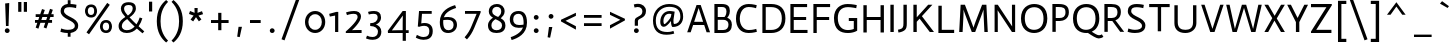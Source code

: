 SplineFontDB: 3.0
FontName: Actor-Regular
FullName: Actor
FamilyName: Actor
Weight: Regular
Copyright: Copyright (c) 2011 by Thomas Junold <der@thomasjunold.de>, with Reserved Font Name "Actor".
Version: 001.002
ItalicAngle: 0
UnderlinePosition: -250
UnderlineWidth: 50
Ascent: 772
Descent: 228
sfntRevision: 0x00010000
LayerCount: 2
Layer: 0 0 "Back"  1
Layer: 1 0 "Fore"  0
XUID: [1021 288 713564382 6119002]
FSType: 0
OS2Version: 2
OS2_WeightWidthSlopeOnly: 0
OS2_UseTypoMetrics: 1
CreationTime: 1310047674
ModificationTime: 1310759886
PfmFamily: 33
TTFWeight: 400
TTFWidth: 5
LineGap: 0
VLineGap: 0
Panose: 2 11 5 3 5 0 0 2 0 4
OS2TypoAscent: 772
OS2TypoAOffset: 0
OS2TypoDescent: -228
OS2TypoDOffset: 0
OS2TypoLinegap: 0
OS2WinAscent: 772
OS2WinAOffset: 0
OS2WinDescent: 228
OS2WinDOffset: 0
HheadAscent: 772
HheadAOffset: 0
HheadDescent: -228
HheadDOffset: 0
OS2SubXSize: 700
OS2SubYSize: 650
OS2SubXOff: 0
OS2SubYOff: 140
OS2SupXSize: 700
OS2SupYSize: 650
OS2SupXOff: 0
OS2SupYOff: 477
OS2StrikeYSize: 50
OS2StrikeYPos: 250
OS2FamilyClass: 2050
OS2Vendor: 'PfEd'
OS2CodePages: 20000000.00000000
OS2UnicodeRanges: 800000af.4000004a.00000000.00000000
Lookup: 4 0 1 "'liga' Standard Ligatures in Latin lookup 0"  {"'liga' Standard Ligatures in Latin lookup 0 subtable"  } ['liga' ('latn' <'dflt' > ) ]
Lookup: 258 0 0 "'kern' Horizontal Kerning in Latin lookup 0"  {"'kern' Horizontal Kerning in Latin lookup 0 per glyph data 0"  "'kern' Horizontal Kerning in Latin lookup 0 per glyph data 1"  "'kern' Horizontal Kerning in Latin lookup 0 kerning class 2"  } ['kern' ('latn' <'dflt' > ) ]
MarkAttachClasses: 1
DEI: 91125
KernClass2: 3+ 6 "'kern' Horizontal Kerning in Latin lookup 0 kerning class 2" 
 3 V W
 18 Y Yacute Ydieresis
 59 a aacute acircumflex adieresis agrave aring atilde fi fl mu
 54 o oacute ocircumflex odieresis oe ograve oslash otilde
 117 a aacute acircumflex adieresis ae agrave aring atilde c ccedilla d e eacute ecircumflex edieresis egrave g q infinity
 37 u uacute ucircumflex udieresis ugrave
 8 s scaron
 15 ellipsis period
 0 {} -50 {} -50 {} -30 {} 0 {} 0 {} 0 {} -50 {} -50 {} -50 {} -50 {} -130 {} 0 {} 0 {} 0 {} 0 {} 0 {} -80 {}
LangName: 1033 "" "" "" "" "" "Version 1.0 " "" "actor is a trademark of Thomas Junold." "Thomas Junold" "Thomas Junold" "A new humanist sans-serif font with old style numbers." "" "www.buerofueraufmerksamkeit.de" "This Font Software is licensed under the SIL Open Font License, Version 1.1. This license is available with a FAQ at: http://scripts.sil.org/OFL" "http://scripts.sil.org/OFL" "" "Actor" "Regular" 
Encoding: UnicodeBmp
UnicodeInterp: none
NameList: Adobe Glyph List
DisplaySize: -36
AntiAlias: 1
FitToEm: 1
WinInfo: 34 34 13
BeginPrivate: 8
BlueValues 23 [-13 0 503 513 682 691]
OtherBlues 11 [-243 -228]
FamilyBlues 23 [-13 0 503 514 682 691]
FamilyOtherBlues 11 [-243 -228]
StdHW 4 [64]
StdVW 4 [85]
StemSnapH 10 [64 70 80]
StemSnapV 11 [85 95 111]
EndPrivate
BeginChars: 65537 235

StartChar: .notdef
Encoding: 65536 -1 0
Width: 360
Flags: W
LayerCount: 2
EndChar

StartChar: A
Encoding: 65 65 1
Width: 632
Flags: MW
HStem: 182 80<204 428 204 455 178 428>
LayerCount: 2
Fore
SplineSet
30 0 m 1
 264 682 l 1
 368 682 l 1
 602 0 l 1
 515 0 l 1
 455 182 l 1
 178 182 l 1
 117 0 l 1
 30 0 l 1
204 262 m 1
 428 262 l 1
 318 602 l 1
 315 602 l 1
 204 262 l 1
EndSplineSet
Kerns2: 172 -30 "'kern' Horizontal Kerning in Latin lookup 0 per glyph data 1"  111 -30 "'kern' Horizontal Kerning in Latin lookup 0 per glyph data 1"  59 -20 "'kern' Horizontal Kerning in Latin lookup 0 per glyph data 1"  58 -20 "'kern' Horizontal Kerning in Latin lookup 0 per glyph data 1"  57 -20 "'kern' Horizontal Kerning in Latin lookup 0 per glyph data 1"  54 -50 "'kern' Horizontal Kerning in Latin lookup 0 per glyph data 1"  94 -130 "'kern' Horizontal Kerning in Latin lookup 0 per glyph data 0"  55 -20 "'kern' Horizontal Kerning in Latin lookup 0 per glyph data 0"  48 -30 "'kern' Horizontal Kerning in Latin lookup 0 per glyph data 0" 
EndChar

StartChar: AE
Encoding: 198 198 2
Width: 900
Flags: MW
HStem: 0 77<491 835 491 835> 192 80<251 407 251 407 214 407> 312 75<491 801 491 801> 605 77<491 825 491 491>
VStem: 407 84<77 192 192 192 272 312 387 602 602 602>
LayerCount: 2
Fore
SplineSet
407 192 m 1
 214 192 l 1
 126 0 l 1
 30 0 l 1
 359 682 l 1
 825 682 l 1
 825 605 l 1
 491 605 l 1
 491 387 l 1
 801 387 l 1
 801 312 l 1
 491 312 l 1
 491 77 l 1
 835 77 l 1
 835 0 l 1
 407 0 l 1
 407 192 l 1
403 602 m 1
 251 272 l 1
 407 272 l 1
 407 602 l 1
 403 602 l 1
EndSplineSet
EndChar

StartChar: Aacute
Encoding: 193 193 3
Width: 633
Flags: MW
HStem: 182 80<204 428 204 455 178 428>
LayerCount: 2
Fore
SplineSet
30 0 m 1
 264 682 l 1
 368 682 l 1
 602 0 l 1
 515 0 l 1
 455 182 l 1
 178 182 l 1
 117 0 l 1
 30 0 l 1
204 262 m 1
 428 262 l 1
 318 602 l 1
 315 602 l 1
 204 262 l 1
216 813 m 1
 388 938 l 1
 440 877 l 1
 250 768 l 1
 216 813 l 1
EndSplineSet
EndChar

StartChar: Acircumflex
Encoding: 194 194 4
Width: 633
Flags: MW
HStem: 182 80<204 428 204 455 178 428>
LayerCount: 2
Fore
SplineSet
30 0 m 1
 264 682 l 1
 368 682 l 1
 602 0 l 1
 515 0 l 1
 455 182 l 1
 178 182 l 1
 117 0 l 1
 30 0 l 1
204 262 m 1
 428 262 l 1
 318 602 l 1
 315 602 l 1
 204 262 l 1
161 803 m 1
 296 940 l 1
 336 940 l 1
 471 803 l 1
 431 770 l 1
 316 867 l 1
 201 770 l 1
 161 803 l 1
EndSplineSet
EndChar

StartChar: Adieresis
Encoding: 196 196 5
Width: 633
Flags: MW
HStem: 182 80<204 428 204 455 178 428> 770 108<214 245 385 416>
VStem: 175 111<808.5 839> 346 111<808.5 839>
LayerCount: 2
Fore
SplineSet
30 0 m 1
 264 682 l 1
 368 682 l 1
 602 0 l 1
 515 0 l 1
 455 182 l 1
 178 182 l 1
 117 0 l 1
 30 0 l 1
204 262 m 1
 428 262 l 1
 318 602 l 1
 315 602 l 1
 204 262 l 1
175 824 m 0x70
 175 854 199 878 229 878 c 0
 261 878 286 854 286 824 c 0
 286 793 261 770 229 770 c 0
 199 770 175 793 175 824 c 0x70
346 824 m 0
 346 854 370 878 400 878 c 0
 432 878 457 854 457 824 c 0
 457 793 432 770 400 770 c 0
 370 770 346 793 346 824 c 0
EndSplineSet
EndChar

StartChar: Agrave
Encoding: 192 192 6
Width: 633
Flags: MW
HStem: 182 80<204 428 204 455 178 428>
LayerCount: 2
Fore
SplineSet
30 0 m 1
 264 682 l 1
 368 682 l 1
 602 0 l 1
 515 0 l 1
 455 182 l 1
 178 182 l 1
 117 0 l 1
 30 0 l 1
204 262 m 1
 428 262 l 1
 318 602 l 1
 315 602 l 1
 204 262 l 1
349 769 m 1
 159 878 l 1
 211 939 l 1
 383 814 l 1
 349 769 l 1
EndSplineSet
EndChar

StartChar: Aring
Encoding: 197 197 7
Width: 633
Flags: MW
HStem: 182 80<204 428 204 455 178 428> 719 51<301 333 301 346> 885 51<301 333>
VStem: 209 51<811 843 811 858> 375 51<811 843>
LayerCount: 2
Fore
SplineSet
30 0 m 1
 264 682 l 1
 368 682 l 1
 602 0 l 1
 515 0 l 1
 455 182 l 1
 178 182 l 1
 117 0 l 1
 30 0 l 1
204 262 m 1
 428 262 l 1
 318 602 l 1
 315 602 l 1
 204 262 l 1
209 827 m 0x78
 209 889 255 936 315 936 c 0
 377 936 426 889 426 827 c 0
 426 767 377 719 315 719 c 0
 255 719 209 767 209 827 c 0x78
260 827 m 0
 260 795 285 770 317 770 c 0
 349 770 375 795 375 827 c 0
 375 859 349 885 317 885 c 0
 285 885 260 859 260 827 c 0
EndSplineSet
EndChar

StartChar: Atilde
Encoding: 195 195 8
Width: 633
Flags: MW
HStem: 182 80<204 428 204 455 178 428>
LayerCount: 2
Fore
SplineSet
30 0 m 1
 264 682 l 1
 368 682 l 1
 602 0 l 1
 515 0 l 1
 455 182 l 1
 178 182 l 1
 117 0 l 1
 30 0 l 1
204 262 m 1
 428 262 l 1
 318 602 l 1
 315 602 l 1
 204 262 l 1
434 869 m 1
 488 828 l 1
 452 783 418 765 385 765 c 0
 319 765 282 805 249 805 c 0
 223 805 203 791 186 768 c 1
 134 812 l 1
 168 859 209 870 245 870 c 0
 302 870 340 830 374 830 c 0
 405 830 421 850 434 869 c 1
EndSplineSet
EndChar

StartChar: B
Encoding: 66 66 9
Width: 572
Flags: MW
HStem: 0 75<169 298> 316 70<169 336 169 298> 607 75<169 169 169 267 267 276>
VStem: 85 84<75 316 386 607> 387 85<470.5 546.5> 437 35 437 85<162.5 233>
LayerCount: 2
Fore
SplineSet
85 0 m 1xf2
 85 682 l 1
 267 682 l 2
 411 682 472 629 472 520 c 0xf8
 472 421 405 369 405 369 c 1
 468 344 522 298 522 200 c 0
 522 90 468 0 298 0 c 2
 85 0 l 1xf2
169 607 m 1
 169 386 l 1
 336 386 l 1
 336 386 387 423 387 507 c 0
 387 586 341 607 276 607 c 2
 169 607 l 1
169 316 m 1
 169 75 l 1
 305 75 l 2
 393 75 437 125 437 200 c 0xf4
 437 266 405 316 298 316 c 2
 169 316 l 1
EndSplineSet
EndChar

StartChar: C
Encoding: 67 67 10
Width: 623
Flags: MW
HStem: -13 75<306.5 423.5 306.5 425> 616 75<286 415.5>
VStem: 50 95<251 399 251 451.5>
LayerCount: 2
Fore
SplineSet
569 660 m 1
 551 586 l 1
 551 586 465 616 366 616 c 0
 206 616 145 464 145 334 c 0
 145 168 246 62 367 62 c 0
 480 62 556 90 556 90 c 1
 573 19 l 1
 573 19 483 -13 367 -13 c 0
 157 -13 50 133 50 335 c 0
 50 568 184 691 367 691 c 0
 478 691 569 660 569 660 c 1
EndSplineSet
EndChar

StartChar: Ccedilla
Encoding: 199 199 11
Width: 623
Flags: MW
HStem: -13 75<301.5 418.5 301.5 420> 616 75<281 410.5>
VStem: 45 95<251 399 251 451.5>
LayerCount: 2
Fore
SplineSet
564 660 m 1
 546 586 l 1
 546 586 460 616 361 616 c 0
 201 616 140 464 140 334 c 0
 140 168 241 62 362 62 c 0
 475 62 551 90 551 90 c 1
 568 19 l 1
 568 19 478 -13 362 -13 c 0
 152 -13 45 133 45 335 c 0
 45 568 179 691 362 691 c 0
 473 691 564 660 564 660 c 1
321 -83 m 2
 321 -59 l 1
 400 -59 l 1
 400 -83 l 2
 400 -130 392 -172 326 -244 c 1
 269 -197 l 1
 321 -141 321 -108 321 -83 c 2
EndSplineSet
EndChar

StartChar: D
Encoding: 68 68 12
Width: 711
Flags: MW
HStem: 0 77<169 304 169 304> 605 77<169 169 169 304>
VStem: 85 84<77 605 77 682 77 682> 571 90<245.5 433.5>
LayerCount: 2
Fore
SplineSet
169 605 m 1
 169 77 l 1
 304 77 l 2
 451 77 571 148 571 343 c 0
 571 524 467 605 304 605 c 2
 169 605 l 1
85 0 m 1
 85 682 l 1
 304 682 l 2
 519 682 661 576 661 343 c 0
 661 109 503 0 304 0 c 2
 85 0 l 1
EndSplineSet
EndChar

StartChar: E
Encoding: 69 69 13
Width: 578
Flags: MW
HStem: 0 77<169 513 169 513> 312 75<169 479 169 479> 605 77<169 503 169 169>
VStem: 85 84<77 312 387 605>
LayerCount: 2
Fore
SplineSet
85 0 m 1
 85 682 l 1
 503 682 l 1
 503 605 l 1
 169 605 l 1
 169 387 l 1
 479 387 l 1
 479 312 l 1
 169 312 l 1
 169 77 l 1
 513 77 l 1
 513 0 l 1
 85 0 l 1
EndSplineSet
EndChar

StartChar: Eacute
Encoding: 201 201 14
Width: 578
Flags: HW
LayerCount: 2
Fore
Refer: 13 69 N 1 0 0 1 0 0 2
Refer: 65 180 N 1 0 0 1 122 168 2
EndChar

StartChar: Ecircumflex
Encoding: 202 202 15
Width: 578
Flags: MW
HStem: 0 77<169 513 169 513> 312 75<169 479 169 479> 605 77<169 503 169 169>
VStem: 85 84<77 312 387 605>
LayerCount: 2
Fore
SplineSet
85 0 m 1
 85 682 l 1
 503 682 l 1
 503 605 l 1
 169 605 l 1
 169 387 l 1
 479 387 l 1
 479 312 l 1
 169 312 l 1
 169 77 l 1
 513 77 l 1
 513 0 l 1
 85 0 l 1
148 802 m 1
 283 939 l 1
 323 939 l 1
 458 802 l 1
 418 769 l 1
 303 866 l 1
 188 769 l 1
 148 802 l 1
EndSplineSet
EndChar

StartChar: Edieresis
Encoding: 203 203 16
Width: 578
Flags: HW
LayerCount: 2
Fore
Refer: 13 69 N 1 0 0 1 0 0 2
Refer: 100 168 N 1 0 0 1 64 165 2
EndChar

StartChar: Egrave
Encoding: 200 200 17
Width: 578
Flags: MW
HStem: 0 77<169 513 169 513> 312 75<169 479 169 479> 605 77<169 503 169 169>
VStem: 85 84<77 312 387 605>
LayerCount: 2
Fore
SplineSet
85 0 m 1
 85 682 l 1
 503 682 l 1
 503 605 l 1
 169 605 l 1
 169 387 l 1
 479 387 l 1
 479 312 l 1
 169 312 l 1
 169 77 l 1
 513 77 l 1
 513 0 l 1
 85 0 l 1
359 768 m 1
 169 877 l 1
 221 938 l 1
 393 813 l 1
 359 768 l 1
EndSplineSet
EndChar

StartChar: Eth
Encoding: 208 208 18
Width: 744
Flags: MW
HStem: 0 77<202 337 202 337> 312 80<-5 118 -5 118 202 360> 605 77<202 202 202 337>
VStem: 118 84<77 312 77 312 77 312 392 605> 604 90<245.5 433.5>
LayerCount: 2
Fore
SplineSet
118 0 m 1
 118 312 l 1
 -5 312 l 1
 -5 392 l 1
 118 392 l 1
 118 682 l 1
 337 682 l 2
 552 682 694 576 694 343 c 0
 694 109 536 0 337 0 c 2
 118 0 l 1
202 605 m 1
 202 392 l 1
 360 392 l 1
 360 312 l 1
 202 312 l 1
 202 77 l 1
 337 77 l 2
 484 77 604 148 604 343 c 0
 604 524 500 605 337 605 c 2
 202 605 l 1
EndSplineSet
EndChar

StartChar: Euro
Encoding: 8364 8364 19
Width: 672
Flags: MW
HStem: -12 70<344.5 428> 250 65<75 163 75 163 75 170 256 256 256 473> 389 65<75 163 75 170 255 473> 621 70<359 426>
VStem: 163 89<315 389 315 389>
LayerCount: 2
Fore
SplineSet
75 250 m 1
 75 315 l 1
 163 315 l 1
 163 389 l 1
 75 389 l 1
 75 454 l 1
 170 454 l 1
 204 650 313 691 405 691 c 0
 467 691 563 676 563 676 c 1
 550 606 l 1
 550 606 451 621 401 621 c 0
 307 621 273 549 255 454 c 1
 473 454 l 1
 473 389 l 1
 252 389 l 1
 252 315 l 1
 473 315 l 1
 473 250 l 1
 256 250 l 1
 271 127 282 58 407 58 c 0
 458 58 560 78 560 78 c 1
 572 9 l 1
 572 9 467 -12 389 -12 c 0
 260 -12 205 55 170 250 c 1
 75 250 l 1
EndSplineSet
EndChar

StartChar: F
Encoding: 70 70 20
Width: 558
Flags: MW
HStem: 0 21G<85 85 85 169> 312 75<169 479 169 479> 605 77<169 503 169 169>
VStem: 85 84<0 312 387 605>
LayerCount: 2
Fore
SplineSet
85 0 m 1
 85 682 l 1
 503 682 l 1
 503 605 l 1
 169 605 l 1
 169 387 l 1
 479 387 l 1
 479 312 l 1
 169 312 l 1
 169 0 l 1
 85 0 l 1
EndSplineSet
Kerns2: 172 -130 "'kern' Horizontal Kerning in Latin lookup 0 per glyph data 1"  111 -130 "'kern' Horizontal Kerning in Latin lookup 0 per glyph data 1" 
EndChar

StartChar: G
Encoding: 71 71 21
Width: 695
Flags: MW
HStem: -13 74<327.5 443.5 327.5 472.5> 270 75<420 545 420 630> 613 78<310 443>
VStem: 50 95<245 424.5 245 462.5> 420 210<270 345 46 345> 545 85<87 270 270 270>
LayerCount: 2
Fore
SplineSet
620 663 m 1xf8
 606 586 l 1
 606 586 488 613 398 613 c 0
 222 613 145 503 145 346 c 0
 145 144 257 61 398 61 c 0
 489 61 545 87 545 87 c 1
 545 270 l 1xf4
 420 270 l 1
 420 345 l 1
 630 345 l 1
 630 46 l 1
 630 46 547 -13 398 -13 c 0
 218 -13 50 61 50 347 c 0
 50 578 206 691 389 691 c 0
 510 691 620 663 620 663 c 1xf8
EndSplineSet
EndChar

StartChar: H
Encoding: 72 72 22
Width: 683
Flags: MW
HStem: 312 75<169 514 169 514>
VStem: 85 84<0 312 387 682> 514 84<0 312 312 312 387 682 0 682>
LayerCount: 2
Fore
SplineSet
85 0 m 1
 85 682 l 1
 169 682 l 1
 169 387 l 1
 514 387 l 1
 514 682 l 1
 598 682 l 1
 598 0 l 1
 514 0 l 1
 514 312 l 1
 169 312 l 1
 169 0 l 1
 85 0 l 1
EndSplineSet
EndChar

StartChar: I
Encoding: 73 73 23
Width: 254
Flags: MW
VStem: 85 84<0 682 0 682>
LayerCount: 2
Fore
SplineSet
85 0 m 1
 85 682 l 1
 169 682 l 1
 169 0 l 1
 85 0 l 1
EndSplineSet
EndChar

StartChar: Iacute
Encoding: 205 205 24
Width: 254
Flags: HW
LayerCount: 2
Fore
Refer: 23 73 N 1 0 0 1 0 0 2
Refer: 65 180 N 1 0 0 1 -51 167 2
EndChar

StartChar: Icircumflex
Encoding: 206 206 25
Width: 254
Flags: MW
VStem: 85 84<0 682 0 682>
LayerCount: 2
Fore
SplineSet
85 0 m 1
 85 682 l 1
 169 682 l 1
 169 0 l 1
 85 0 l 1
-29 802 m 1
 106 939 l 1
 146 939 l 1
 281 802 l 1
 241 769 l 1
 126 866 l 1
 11 769 l 1
 -29 802 l 1
EndSplineSet
EndChar

StartChar: Idieresis
Encoding: 207 207 26
Width: 254
Flags: HW
LayerCount: 2
Fore
Refer: 23 73 N 1 0 0 1 0 0 2
Refer: 100 168 N 1 0 0 1 -115 165 2
EndChar

StartChar: Igrave
Encoding: 204 204 27
Width: 254
Flags: MW
VStem: 85 84<0 682 0 682 0 682 0 682>
LayerCount: 2
Fore
SplineSet
85 0 m 1
 85 682 l 1
 169 682 l 1
 169 0 l 1
 85 0 l 1
174 768 m 1
 -16 877 l 1
 36 938 l 1
 208 813 l 1
 174 768 l 1
85 0 m 1
 85 682 l 1
 169 682 l 1
 169 0 l 1
 85 0 l 1
174 768 m 1
 -16 877 l 1
 36 938 l 1
 208 813 l 1
 174 768 l 1
EndSplineSet
EndChar

StartChar: J
Encoding: 74 74 28
Width: 330
Flags: MW
VStem: 161 84<214 682>
LayerCount: 2
Fore
SplineSet
161 682 m 1
 245 682 l 1
 245 213 l 2
 245 135 235 79 192 46 c 0
 161 22 115 -3 36 -13 c 1
 25 58 l 1
 151 80 161 120 161 214 c 2
 161 682 l 1
EndSplineSet
EndChar

StartChar: K
Encoding: 75 75 29
Width: 630
Flags: MW
VStem: 85 84<0 256 367 682>
LayerCount: 2
Fore
SplineSet
85 0 m 1
 85 682 l 1
 169 682 l 1
 169 367 l 1
 455 682 l 1
 560 682 l 1
 298 396 l 1
 600 0 l 1
 495 0 l 1
 240 334 l 1
 169 256 l 1
 169 0 l 1
 85 0 l 1
EndSplineSet
EndChar

StartChar: L
Encoding: 76 76 30
Width: 514
Flags: MW
HStem: 0 80<169 479 169 479>
VStem: 85 84<80 682 80 682 80 682>
LayerCount: 2
Fore
SplineSet
85 0 m 1
 85 682 l 1
 169 682 l 1
 169 80 l 1
 479 80 l 1
 479 0 l 1
 85 0 l 1
EndSplineSet
Kerns2: 59 -60 "'kern' Horizontal Kerning in Latin lookup 0 per glyph data 1"  58 -60 "'kern' Horizontal Kerning in Latin lookup 0 per glyph data 1"  57 -60 "'kern' Horizontal Kerning in Latin lookup 0 per glyph data 1"  55 -60 "'kern' Horizontal Kerning in Latin lookup 0 per glyph data 1"  54 -60 "'kern' Horizontal Kerning in Latin lookup 0 per glyph data 1"  48 -60 "'kern' Horizontal Kerning in Latin lookup 0 per glyph data 0" 
EndChar

StartChar: Lslash
Encoding: 321 321 31
Width: 580
Flags: MW
HStem: 0 80<249 560 249 560>
VStem: 166 83<80 321 321 321 441 682>
LayerCount: 2
Fore
SplineSet
166 682 m 1
 249 682 l 1
 249 441 l 1
 366 497 l 1
 397 428 l 1
 249 358 l 1
 249 80 l 1
 560 80 l 1
 560 0 l 1
 166 0 l 1
 166 321 l 1
 51 267 l 1
 20 336 l 1
 166 404 l 1
 166 682 l 1
EndSplineSet
EndChar

StartChar: M
Encoding: 77 77 32
Width: 875
Flags: MW
VStem: 98 77 701 76
LayerCount: 2
Fore
SplineSet
80 0 m 1
 116 682 l 1
 223 682 l 1
 377 276 l 2
 412 183 437 111 437 111 c 1
 439 111 l 1
 439 111 461 184 496 276 c 2
 653 682 l 1
 760 682 l 1
 795 0 l 1
 710 0 l 1
 693 375 l 2
 687 505 689 556 689 556 c 1
 687 556 l 1
 687 556 670 506 621 375 c 2
 480 0 l 1
 395 0 l 1
 253 375 l 2
 204 504 188 556 188 556 c 1
 186 556 l 1
 186 556 192 505 185 375 c 2
 165 0 l 1
 80 0 l 1
EndSplineSet
EndChar

StartChar: N
Encoding: 78 78 33
Width: 694
Flags: MW
VStem: 90 80<0 341 0 682> 524 80<0 682 342 682 0 682>
LayerCount: 2
Fore
SplineSet
90 0 m 1
 90 682 l 1
 170 682 l 1
 528 141 l 1
 530 141 l 1
 530 141 524 240 524 342 c 2
 524 682 l 1
 604 682 l 1
 604 0 l 1
 524 0 l 1
 166 543 l 1
 164 543 l 1
 164 543 170 443 170 341 c 2
 170 0 l 1
 90 0 l 1
EndSplineSet
EndChar

StartChar: Ntilde
Encoding: 209 209 34
Width: 694
Flags: HW
LayerCount: 2
Fore
Refer: 33 78 N 1 0 0 1 0 0 2
Refer: 202 732 N 1 0 0 1 70 154 2
EndChar

StartChar: O
Encoding: 79 79 35
Width: 758
Flags: MW
HStem: -13 80<305 445 305 454> 611 80<313 453>
VStem: 50 95<256 435 256 470.5> 613 95<246 426>
LayerCount: 2
Fore
SplineSet
50 341 m 0
 50 600 229 691 379 691 c 0
 529 691 708 620 708 340 c 0
 708 80 529 -13 379 -13 c 0
 229 -13 50 74 50 341 c 0
613 336 m 0
 613 516 523 611 383 611 c 0
 243 611 145 524 145 346 c 0
 145 166 235 67 375 67 c 0
 515 67 613 156 613 336 c 0
EndSplineSet
EndChar

StartChar: OE
Encoding: 338 338 36
Width: 926
Flags: MW
HStem: 0 77<307.5 433 407 433 517 861> 312 75<517 827 517 827> 605 77<325.5 851 407 433 517 517 517 851>
VStem: 50 90<245.5 433.5 245.5 459.5> 433 84<77 312 387 605>
LayerCount: 2
Fore
SplineSet
433 77 m 1
 433 605 l 1
 407 605 l 2
 244 605 140 524 140 343 c 0
 140 148 260 77 407 77 c 2
 433 77 l 1
861 0 m 1
 407 0 l 2
 208 0 50 109 50 343 c 0
 50 576 192 682 407 682 c 2
 851 682 l 1
 851 605 l 1
 517 605 l 1
 517 387 l 1
 827 387 l 1
 827 312 l 1
 517 312 l 1
 517 77 l 1
 861 77 l 1
 861 0 l 1
EndSplineSet
EndChar

StartChar: Oacute
Encoding: 211 211 37
Width: 758
Flags: HW
LayerCount: 2
Fore
Refer: 35 79 N 1 0 0 1 0 0 2
Refer: 65 180 N 1 0 0 1 170 167 2
EndChar

StartChar: Ocircumflex
Encoding: 212 212 38
Width: 758
Flags: MW
HStem: -13 80<305 445 305 454> 611 80<313 453>
VStem: 50 95<256 435 256 470.5> 613 95<246 426>
LayerCount: 2
Fore
SplineSet
50 341 m 0
 50 600 229 691 379 691 c 0
 529 691 708 620 708 340 c 0
 708 80 529 -13 379 -13 c 0
 229 -13 50 74 50 341 c 0
613 336 m 0
 613 516 523 611 383 611 c 0
 243 611 145 524 145 346 c 0
 145 166 235 67 375 67 c 0
 515 67 613 156 613 336 c 0
238 803 m 1
 373 940 l 1
 413 940 l 1
 548 803 l 1
 508 770 l 1
 393 867 l 1
 278 770 l 1
 238 803 l 1
EndSplineSet
EndChar

StartChar: Odieresis
Encoding: 214 214 39
Width: 758
Flags: HW
LayerCount: 2
Fore
Refer: 35 79 N 1 0 0 1 0 0 2
Refer: 100 168 N 1 0 0 1 146 177 2
EndChar

StartChar: Ograve
Encoding: 210 210 40
Width: 758
Flags: MW
HStem: -13 80<305 445 305 454> 611 80<313 453>
VStem: 50 95<256 435 256 470.5> 613 95<246 426>
LayerCount: 2
Fore
SplineSet
50 341 m 0
 50 600 229 691 379 691 c 0
 529 691 708 620 708 340 c 0
 708 80 529 -13 379 -13 c 0
 229 -13 50 74 50 341 c 0
613 336 m 0
 613 516 523 611 383 611 c 0
 243 611 145 524 145 346 c 0
 145 166 235 67 375 67 c 0
 515 67 613 156 613 336 c 0
455 768 m 1
 265 877 l 1
 317 938 l 1
 489 813 l 1
 455 768 l 1
EndSplineSet
EndChar

StartChar: Oslash
Encoding: 216 216 41
Width: 758
Flags: MW
HStem: -13 80<348.5 445 348.5 454> 611 80<313 412>
VStem: 50 95<307.5 435 307.5 470.5> 613 95<246 371>
LayerCount: 2
Fore
SplineSet
51 -6 m 1
 131 90 l 1
 82 146 50 227 50 341 c 0
 50 600 229 691 379 691 c 0
 448 691 524 676 585 631 c 1
 653 712 l 1
 707 667 l 1
 636 583 l 1
 680 529 708 451 708 340 c 0
 708 80 529 -13 379 -13 c 0
 314 -13 243 3 184 44 c 1
 105 -51 l 1
 51 -6 l 1
145 346 m 0
 145 269 161 207 191 161 c 1
 528 563 l 1
 490 594 441 611 383 611 c 0
 243 611 145 524 145 346 c 0
613 336 m 0
 613 406 599 464 574 508 c 1
 239 109 l 1
 275 81 322 67 375 67 c 0
 515 67 613 156 613 336 c 0
EndSplineSet
EndChar

StartChar: Otilde
Encoding: 213 213 42
Width: 758
Flags: HW
LayerCount: 2
Fore
Refer: 35 79 N 1 0 0 1 0 0 2
Refer: 202 732 N 1 0 0 1 102 165 2
EndChar

StartChar: P
Encoding: 80 80 43
Width: 547
Flags: MW
HStem: 271 75<169 261 261 268 169 261> 607 75<169 169 169 231>
VStem: 85 84<0 271 0 346 346 607> 412 85<429.5 536.5>
LayerCount: 2
Fore
SplineSet
85 0 m 1
 85 682 l 1
 242 682 l 2
 415 682 497 627 497 481 c 0
 497 322 358 271 268 271 c 2
 169 271 l 1
 169 0 l 1
 85 0 l 1
169 607 m 1
 169 346 l 1
 261 346 l 2
 351 346 412 376 412 483 c 0
 412 590 351 607 231 607 c 2
 169 607 l 1
EndSplineSet
Kerns2: 172 -190 "'kern' Horizontal Kerning in Latin lookup 0 per glyph data 1"  111 -190 "'kern' Horizontal Kerning in Latin lookup 0 per glyph data 1" 
EndChar

StartChar: Q
Encoding: 81 81 44
Width: 759
Flags: MW
HStem: -13 80<311.5 390> 611 80<313 453>
VStem: 50 95<256 435 256 470.5> 613 95<249.5 426>
LayerCount: 2
Fore
SplineSet
613 336 m 0
 613 516 523 611 383 611 c 0
 243 611 145 524 145 346 c 0
 145 166 235 67 375 67 c 0
 515 67 613 156 613 336 c 0
423 -11 m 1
 406 -13 398 -13 382 -13 c 0
 241 -13 50 61 50 341 c 0
 50 600 227 691 382 691 c 0
 533 691 708 619 708 340 c 0
 708 159 616 61 520 19 c 1
 564 -6 648 -69 699 -69 c 0
 723 -69 750 -61 773 -46 c 1
 810 -111 l 1
 779 -129 739 -149 695 -149 c 0
 633 -149 532 -83 423 -11 c 1
EndSplineSet
EndChar

StartChar: R
Encoding: 82 82 45
Width: 595
Flags: MW
HStem: 271 75<169 268 268 283 169 268> 607 75<169 252 169 169>
VStem: 85 84<0 271 0 346 346 607> 412 85<474 530.5>
LayerCount: 2
Fore
SplineSet
85 0 m 1
 85 682 l 1
 253 682 l 2
 401 682 497 637 497 488 c 0
 497 321 360 291 360 291 c 1
 360 289 l 1
 360 289 372 276 387 256 c 2
 580 0 l 1
 481 0 l 1
 283 271 l 1
 169 271 l 1
 169 0 l 1
 85 0 l 1
412 474 m 1
 412 587 354 607 252 607 c 2
 169 607 l 1
 169 346 l 1
 268 346 l 2
 371 346 410 403 412 474 c 1
EndSplineSet
EndChar

StartChar: S
Encoding: 83 83 46
Width: 575
Flags: MW
HStem: -13 80<204 297.5 204 302.5> 611 80<244 335.5>
VStem: 70 85<446 550 446 562> 425 85<126 237>
LayerCount: 2
Fore
SplineSet
471 669 m 1
 457 588 l 1
 457 588 378 611 293 611 c 0
 195 611 155 581 155 519 c 0
 155 373 510 376 510 172 c 0
 510 16 359 -13 246 -13 c 0
 141 -13 65 19 65 19 c 1
 85 100 l 1
 85 100 162 67 246 67 c 0
 349 67 425 91 425 161 c 0
 425 313 70 300 70 519 c 0
 70 605 125 691 293 691 c 0
 390 691 471 669 471 669 c 1
EndSplineSet
Kerns2: 172 -50 "'kern' Horizontal Kerning in Latin lookup 0 per glyph data 1"  111 -50 "'kern' Horizontal Kerning in Latin lookup 0 per glyph data 1" 
EndChar

StartChar: Scaron
Encoding: 352 352 47
Width: 575
Flags: HW
LayerCount: 2
Fore
Refer: 46 83 N 1 0 0 1 0 0 2
Refer: 88 711 N 1 0 0 1 16 177 2
EndChar

StartChar: T
Encoding: 84 84 48
Width: 572
Flags: MW
HStem: 604 78<30 244 30 542 328 328 328 542>
VStem: 244 84<0 604 0 604>
LayerCount: 2
Fore
SplineSet
244 0 m 1
 244 604 l 1
 30 604 l 1
 30 682 l 1
 542 682 l 1
 542 604 l 1
 328 604 l 1
 328 0 l 1
 244 0 l 1
EndSplineSet
Kerns2: 222 -50 "'kern' Horizontal Kerning in Latin lookup 0 per glyph data 1"  209 -50 "'kern' Horizontal Kerning in Latin lookup 0 per glyph data 1"  207 -50 "'kern' Horizontal Kerning in Latin lookup 0 per glyph data 1"  206 -50 "'kern' Horizontal Kerning in Latin lookup 0 per glyph data 1"  205 -50 "'kern' Horizontal Kerning in Latin lookup 0 per glyph data 1"  192 -50 "'kern' Horizontal Kerning in Latin lookup 0 per glyph data 1"  191 -50 "'kern' Horizontal Kerning in Latin lookup 0 per glyph data 1"  177 -50 "'kern' Horizontal Kerning in Latin lookup 0 per glyph data 1"  172 -120 "'kern' Horizontal Kerning in Latin lookup 0 per glyph data 1"  166 -50 "'kern' Horizontal Kerning in Latin lookup 0 per glyph data 1"  165 -50 "'kern' Horizontal Kerning in Latin lookup 0 per glyph data 1"  161 -50 "'kern' Horizontal Kerning in Latin lookup 0 per glyph data 1"  160 -50 "'kern' Horizontal Kerning in Latin lookup 0 per glyph data 1"  158 -50 "'kern' Horizontal Kerning in Latin lookup 0 per glyph data 1"  157 -50 "'kern' Horizontal Kerning in Latin lookup 0 per glyph data 1"  156 -50 "'kern' Horizontal Kerning in Latin lookup 0 per glyph data 1"  123 -50 "'kern' Horizontal Kerning in Latin lookup 0 per glyph data 1"  111 -120 "'kern' Horizontal Kerning in Latin lookup 0 per glyph data 1"  108 -50 "'kern' Horizontal Kerning in Latin lookup 0 per glyph data 1"  96 -50 "'kern' Horizontal Kerning in Latin lookup 0 per glyph data 1"  89 -50 "'kern' Horizontal Kerning in Latin lookup 0 per glyph data 1"  87 -50 "'kern' Horizontal Kerning in Latin lookup 0 per glyph data 1"  76 -50 "'kern' Horizontal Kerning in Latin lookup 0 per glyph data 1"  71 -50 "'kern' Horizontal Kerning in Latin lookup 0 per glyph data 1"  68 -50 "'kern' Horizontal Kerning in Latin lookup 0 per glyph data 1"  67 -50 "'kern' Horizontal Kerning in Latin lookup 0 per glyph data 1"  64 -50 "'kern' Horizontal Kerning in Latin lookup 0 per glyph data 1"  63 -50 "'kern' Horizontal Kerning in Latin lookup 0 per glyph data 1"  62 -50 "'kern' Horizontal Kerning in Latin lookup 0 per glyph data 1"  55 10 "'kern' Horizontal Kerning in Latin lookup 0 per glyph data 1"  54 10 "'kern' Horizontal Kerning in Latin lookup 0 per glyph data 1"  215 -50 "'kern' Horizontal Kerning in Latin lookup 0 per glyph data 0"  213 -50 "'kern' Horizontal Kerning in Latin lookup 0 per glyph data 0"  208 -50 "'kern' Horizontal Kerning in Latin lookup 0 per glyph data 0"  188 -50 "'kern' Horizontal Kerning in Latin lookup 0 per glyph data 0"  159 -50 "'kern' Horizontal Kerning in Latin lookup 0 per glyph data 0"  128 -40 "'kern' Horizontal Kerning in Latin lookup 0 per glyph data 0"  109 -50 "'kern' Horizontal Kerning in Latin lookup 0 per glyph data 0"  107 -50 "'kern' Horizontal Kerning in Latin lookup 0 per glyph data 0"  106 -50 "'kern' Horizontal Kerning in Latin lookup 0 per glyph data 0"  105 -50 "'kern' Horizontal Kerning in Latin lookup 0 per glyph data 0"  66 -50 "'kern' Horizontal Kerning in Latin lookup 0 per glyph data 0"  1 -50 "'kern' Horizontal Kerning in Latin lookup 0 per glyph data 0" 
EndChar

StartChar: U
Encoding: 85 85 49
Width: 720
Flags: MW
HStem: -12 80<313 409 313 443>
VStem: 85 84<235 256 256 682> 551 84<256 682>
LayerCount: 2
Fore
SplineSet
85 682 m 1
 169 682 l 1
 169 256 l 2
 169 103 265 68 361 68 c 0
 457 68 551 103 551 256 c 2
 551 682 l 1
 635 682 l 1
 635 235 l 2
 635 97 526 -12 360 -12 c 0
 184 -12 85 79 85 235 c 2
 85 682 l 1
EndSplineSet
EndChar

StartChar: Uacute
Encoding: 218 218 50
Width: 720
Flags: HW
LayerCount: 2
Fore
Refer: 49 85 N 1 0 0 1 0 0 2
Refer: 65 180 N 1 0 0 1 210 167 2
EndChar

StartChar: Ucircumflex
Encoding: 219 219 51
Width: 720
Flags: MW
HStem: -12 80<313 409 313 443> 662 20G<85 169 169 169 551 635 635 635> 921 20G<350 390 390 390>
VStem: 85 84<235 256 256 682> 551 84<256 682>
LayerCount: 2
Fore
SplineSet
85 682 m 1
 169 682 l 1
 169 256 l 2
 169 103 265 68 361 68 c 0
 457 68 551 103 551 256 c 2
 551 682 l 1
 635 682 l 1
 635 235 l 2
 635 97 526 -12 360 -12 c 0
 184 -12 85 79 85 235 c 2
 85 682 l 1
215 804 m 1
 350 941 l 1
 390 941 l 1
 525 804 l 1
 485 771 l 1
 370 868 l 1
 255 771 l 1
 215 804 l 1
EndSplineSet
EndChar

StartChar: Udieresis
Encoding: 220 220 52
Width: 720
Flags: HW
LayerCount: 2
Fore
Refer: 49 85 N 1 0 0 1 0 0 2
Refer: 100 168 N 1 0 0 1 114 177 2
EndChar

StartChar: Ugrave
Encoding: 217 217 53
Width: 720
Flags: MW
HStem: -12 80<313 409 313 443>
VStem: 85 84<235 256 256 682> 551 84<256 682>
LayerCount: 2
Fore
SplineSet
85 682 m 1
 169 682 l 1
 169 256 l 2
 169 103 265 68 361 68 c 0
 457 68 551 103 551 256 c 2
 551 682 l 1
 635 682 l 1
 635 235 l 2
 635 97 526 -12 360 -12 c 0
 184 -12 85 79 85 235 c 2
 85 682 l 1
427 768 m 1
 237 877 l 1
 289 938 l 1
 461 813 l 1
 427 768 l 1
EndSplineSet
EndChar

StartChar: V
Encoding: 86 86 54
Width: 620
Flags: W
LayerCount: 2
Fore
SplineSet
257 0 m 1
 30 682 l 1
 115 682 l 1
 311 80 l 1
 312 80 l 1
 505 682 l 1
 590 682 l 1
 363 0 l 1
 257 0 l 1
EndSplineSet
Kerns2: 159 -20 "'kern' Horizontal Kerning in Latin lookup 0 per glyph data 0"  139 40 "'kern' Horizontal Kerning in Latin lookup 0 per glyph data 0"  137 40 "'kern' Horizontal Kerning in Latin lookup 0 per glyph data 0"  128 -40 "'kern' Horizontal Kerning in Latin lookup 0 per glyph data 0"  109 -50 "'kern' Horizontal Kerning in Latin lookup 0 per glyph data 0"  107 -50 "'kern' Horizontal Kerning in Latin lookup 0 per glyph data 0"  106 -50 "'kern' Horizontal Kerning in Latin lookup 0 per glyph data 0"  105 -50 "'kern' Horizontal Kerning in Latin lookup 0 per glyph data 0"  66 -20 "'kern' Horizontal Kerning in Latin lookup 0 per glyph data 0"  35 -30 "'kern' Horizontal Kerning in Latin lookup 0 per glyph data 0"  1 -40 "'kern' Horizontal Kerning in Latin lookup 0 per glyph data 0" 
EndChar

StartChar: W
Encoding: 87 87 55
Width: 949
Flags: W
LayerCount: 2
Fore
SplineSet
188 0 m 1
 30 682 l 1
 115 682 l 1
 247 80 l 1
 248 80 l 1
 423 682 l 1
 529 682 l 1
 702 80 l 1
 703 80 l 1
 834 682 l 1
 919 682 l 1
 762 0 l 1
 656 0 l 1
 476 601 l 1
 475 601 l 1
 294 0 l 1
 188 0 l 1
EndSplineSet
Kerns2: 222 -20 "'kern' Horizontal Kerning in Latin lookup 0 per glyph data 1"  177 -20 "'kern' Horizontal Kerning in Latin lookup 0 per glyph data 1"  172 -80 "'kern' Horizontal Kerning in Latin lookup 0 per glyph data 1"  166 -20 "'kern' Horizontal Kerning in Latin lookup 0 per glyph data 1"  165 -20 "'kern' Horizontal Kerning in Latin lookup 0 per glyph data 1"  161 -20 "'kern' Horizontal Kerning in Latin lookup 0 per glyph data 1"  160 -20 "'kern' Horizontal Kerning in Latin lookup 0 per glyph data 1"  158 -20 "'kern' Horizontal Kerning in Latin lookup 0 per glyph data 1"  157 -20 "'kern' Horizontal Kerning in Latin lookup 0 per glyph data 1"  156 -20 "'kern' Horizontal Kerning in Latin lookup 0 per glyph data 1"  123 -20 "'kern' Horizontal Kerning in Latin lookup 0 per glyph data 1"  111 -80 "'kern' Horizontal Kerning in Latin lookup 0 per glyph data 1"  108 -20 "'kern' Horizontal Kerning in Latin lookup 0 per glyph data 1"  96 -20 "'kern' Horizontal Kerning in Latin lookup 0 per glyph data 1"  89 -20 "'kern' Horizontal Kerning in Latin lookup 0 per glyph data 1"  87 -20 "'kern' Horizontal Kerning in Latin lookup 0 per glyph data 1"  76 -20 "'kern' Horizontal Kerning in Latin lookup 0 per glyph data 1"  71 -20 "'kern' Horizontal Kerning in Latin lookup 0 per glyph data 1"  68 -20 "'kern' Horizontal Kerning in Latin lookup 0 per glyph data 1"  67 -20 "'kern' Horizontal Kerning in Latin lookup 0 per glyph data 1"  64 -20 "'kern' Horizontal Kerning in Latin lookup 0 per glyph data 1"  63 -20 "'kern' Horizontal Kerning in Latin lookup 0 per glyph data 1"  62 -20 "'kern' Horizontal Kerning in Latin lookup 0 per glyph data 1"  159 -20 "'kern' Horizontal Kerning in Latin lookup 0 per glyph data 0"  139 40 "'kern' Horizontal Kerning in Latin lookup 0 per glyph data 0"  137 40 "'kern' Horizontal Kerning in Latin lookup 0 per glyph data 0"  128 -40 "'kern' Horizontal Kerning in Latin lookup 0 per glyph data 0"  109 -50 "'kern' Horizontal Kerning in Latin lookup 0 per glyph data 0"  107 -50 "'kern' Horizontal Kerning in Latin lookup 0 per glyph data 0"  106 -50 "'kern' Horizontal Kerning in Latin lookup 0 per glyph data 0"  105 -20 "'kern' Horizontal Kerning in Latin lookup 0 per glyph data 0"  66 -20 "'kern' Horizontal Kerning in Latin lookup 0 per glyph data 0"  35 -30 "'kern' Horizontal Kerning in Latin lookup 0 per glyph data 0"  1 -30 "'kern' Horizontal Kerning in Latin lookup 0 per glyph data 0" 
EndChar

StartChar: X
Encoding: 88 88 56
Width: 582
Flags: W
LayerCount: 2
Fore
SplineSet
35 0 m 1
 232 347 l 1
 35 682 l 1
 130 682 l 1
 291 405 l 1
 451 682 l 1
 546 682 l 1
 344 339 l 1
 547 0 l 1
 450 0 l 1
 286 285 l 1
 130 0 l 1
 35 0 l 1
EndSplineSet
EndChar

StartChar: Y
Encoding: 89 89 57
Width: 581
Flags: MW
VStem: 248 85<0 248 0 248>
LayerCount: 2
Fore
SplineSet
248 0 m 1
 248 248 l 1
 30 682 l 1
 123 682 l 1
 290 351 l 1
 458 682 l 1
 551 682 l 1
 333 248 l 1
 333 0 l 1
 248 0 l 1
EndSplineSet
Kerns2: 177 -50 "'kern' Horizontal Kerning in Latin lookup 0 per glyph data 0"  167 -50 "'kern' Horizontal Kerning in Latin lookup 0 per glyph data 0"  128 -40 "'kern' Horizontal Kerning in Latin lookup 0 per glyph data 0"  123 -50 "'kern' Horizontal Kerning in Latin lookup 0 per glyph data 0"  105 -50 "'kern' Horizontal Kerning in Latin lookup 0 per glyph data 0"  1 -50 "'kern' Horizontal Kerning in Latin lookup 0 per glyph data 0" 
EndChar

StartChar: Yacute
Encoding: 221 221 58
Width: 576
Flags: MW
VStem: 243 85<0 248 0 248>
LayerCount: 2
Fore
SplineSet
243 0 m 1
 243 248 l 1
 25 682 l 1
 118 682 l 1
 285 351 l 1
 453 682 l 1
 546 682 l 1
 328 248 l 1
 328 0 l 1
 243 0 l 1
188 813 m 1
 360 938 l 1
 412 877 l 1
 222 768 l 1
 188 813 l 1
EndSplineSet
Kerns2: 177 -50 "'kern' Horizontal Kerning in Latin lookup 0 per glyph data 0"  167 -50 "'kern' Horizontal Kerning in Latin lookup 0 per glyph data 0"  128 -40 "'kern' Horizontal Kerning in Latin lookup 0 per glyph data 0"  123 -50 "'kern' Horizontal Kerning in Latin lookup 0 per glyph data 0"  105 -50 "'kern' Horizontal Kerning in Latin lookup 0 per glyph data 0"  1 -50 "'kern' Horizontal Kerning in Latin lookup 0 per glyph data 0" 
EndChar

StartChar: Ydieresis
Encoding: 376 376 59
Width: 571
Flags: MW
HStem: 759 108<184 215 355 386>
VStem: 145 111<797.5 828> 243 85<0 248 0 248> 316 111<797.5 828>
LayerCount: 2
Fore
SplineSet
243 0 m 1x20
 243 248 l 1
 25 682 l 1
 118 682 l 1
 285 351 l 1
 453 682 l 1
 546 682 l 1
 328 248 l 1
 328 0 l 1
 243 0 l 1x20
145 813 m 0xd0
 145 843 169 867 199 867 c 0
 231 867 256 843 256 813 c 0
 256 782 231 759 199 759 c 0
 169 759 145 782 145 813 c 0xd0
316 813 m 0
 316 843 340 867 370 867 c 0
 402 867 427 843 427 813 c 0
 427 782 402 759 370 759 c 0
 340 759 316 782 316 813 c 0
EndSplineSet
Kerns2: 177 -50 "'kern' Horizontal Kerning in Latin lookup 0 per glyph data 0"  167 -50 "'kern' Horizontal Kerning in Latin lookup 0 per glyph data 0"  128 -40 "'kern' Horizontal Kerning in Latin lookup 0 per glyph data 0"  123 -50 "'kern' Horizontal Kerning in Latin lookup 0 per glyph data 0"  105 -50 "'kern' Horizontal Kerning in Latin lookup 0 per glyph data 0"  1 -50 "'kern' Horizontal Kerning in Latin lookup 0 per glyph data 0" 
EndChar

StartChar: Z
Encoding: 90 90 60
Width: 620
Flags: MW
HStem: 0 80<181 561 181 561> 602 80<50 436 50 570>
LayerCount: 2
Fore
SplineSet
50 0 m 1
 50 36 l 1
 436 602 l 1
 50 602 l 1
 50 682 l 1
 570 682 l 1
 570 648 l 1
 181 80 l 1
 561 80 l 1
 561 0 l 1
 50 0 l 1
EndSplineSet
EndChar

StartChar: Zcaron
Encoding: 381 381 61
Width: 660
Flags: MW
HStem: 0 80<196 576 196 576> 602 80<65 451 65 585> 920 20G<190 190 420 420>
LayerCount: 2
Fore
SplineSet
65 0 m 1
 65 36 l 1
 451 602 l 1
 65 602 l 1
 65 682 l 1
 585 682 l 1
 585 648 l 1
 196 80 l 1
 576 80 l 1
 576 0 l 1
 65 0 l 1
285 770 m 1
 150 907 l 1
 190 940 l 1
 305 843 l 1
 420 940 l 1
 460 907 l 1
 325 770 l 1
 285 770 l 1
EndSplineSet
EndChar

StartChar: a
Encoding: 97 97 62
Width: 563
Flags: MW
HStem: -13 70<204.5 242> 443 70<255.5 335.5>
VStem: 65 85<104 154.5 104 179> 387 80<117 231 231 231 294 331>
LayerCount: 2
Fore
SplineSet
387 117 m 1
 387 231 l 1
 387 231 318 228 282 223 c 0
 186 211 150 182 150 127 c 0
 150 81 181 57 228 57 c 0
 292 57 339 81 387 117 c 1
396 -8 m 1
 386 47 l 1
 324 11 273 -13 211 -13 c 0
 122 -13 65 28 65 127 c 0
 65 231 181 279 295 288 c 0
 343 292 387 294 387 294 c 1
 387 387 383 443 288 443 c 0
 212 443 138 421 138 421 c 1
 122 490 l 1
 122 490 206 513 305 513 c 0
 440 513 467 426 467 331 c 2
 467 91 l 2
 467 55 473 0 473 0 c 1
 396 -8 l 1
EndSplineSet
EndChar

StartChar: aacute
Encoding: 225 225 63
Width: 567
Flags: MW
HStem: -13 70<204.5 242> 443 70<255.5 335.5>
VStem: 65 85<104 154.5 104 179> 387 80<117 231 231 231 294 331>
LayerCount: 2
Fore
SplineSet
387 117 m 1
 387 231 l 1
 387 231 318 228 282 223 c 0
 186 211 150 182 150 127 c 0
 150 81 181 57 228 57 c 0
 292 57 339 81 387 117 c 1
396 -8 m 1
 386 47 l 1
 324 11 273 -13 211 -13 c 0
 122 -13 65 28 65 127 c 0
 65 231 181 279 295 288 c 0
 343 292 387 294 387 294 c 1
 387 387 383 443 288 443 c 0
 212 443 138 421 138 421 c 1
 122 490 l 1
 122 490 206 513 305 513 c 0
 440 513 467 426 467 331 c 2
 467 91 l 2
 467 55 473 0 473 0 c 1
 396 -8 l 1
182 645 m 1
 354 770 l 1
 406 709 l 1
 216 600 l 1
 182 645 l 1
EndSplineSet
EndChar

StartChar: acircumflex
Encoding: 226 226 64
Width: 567
Flags: MW
HStem: -13 70<204.5 242> 443 70<255.5 335.5>
VStem: 65 85<104 154.5 104 179> 387 80<117 231 231 231 294 331>
LayerCount: 2
Fore
SplineSet
387 117 m 1
 387 231 l 1
 387 231 318 228 282 223 c 0
 186 211 150 182 150 127 c 0
 150 81 181 57 228 57 c 0
 292 57 339 81 387 117 c 1
396 -8 m 1
 386 47 l 1
 324 11 273 -13 211 -13 c 0
 122 -13 65 28 65 127 c 0
 65 231 181 279 295 288 c 0
 343 292 387 294 387 294 c 1
 387 387 383 443 288 443 c 0
 212 443 138 421 138 421 c 1
 122 490 l 1
 122 490 206 513 305 513 c 0
 440 513 467 426 467 331 c 2
 467 91 l 2
 467 55 473 0 473 0 c 1
 396 -8 l 1
135 633 m 1
 270 770 l 1
 310 770 l 1
 445 633 l 1
 405 600 l 1
 290 697 l 1
 175 600 l 1
 135 633 l 1
EndSplineSet
EndChar

StartChar: acute
Encoding: 180 180 65
Width: 424
Flags: W
LayerCount: 2
Fore
SplineSet
100 646 m 1
 272 771 l 1
 324 710 l 1
 134 601 l 1
 100 646 l 1
EndSplineSet
EndChar

StartChar: adieresis
Encoding: 228 228 66
Width: 567
Flags: MW
HStem: -13 70<204.5 242> 443 70<255.5 335.5> 593 108<189 220 360 391>
VStem: 65 85<104 154.5 104 179> 150 111<631.5 662> 321 111<631.5 662> 387 80<117 231 231 231 294 331>
LayerCount: 2
Fore
SplineSet
387 117 m 1xd2
 387 231 l 1
 387 231 318 228 282 223 c 0
 186 211 150 182 150 127 c 0
 150 81 181 57 228 57 c 0
 292 57 339 81 387 117 c 1xd2
396 -8 m 1
 386 47 l 1
 324 11 273 -13 211 -13 c 0
 122 -13 65 28 65 127 c 0
 65 231 181 279 295 288 c 0
 343 292 387 294 387 294 c 1
 387 387 383 443 288 443 c 0
 212 443 138 421 138 421 c 1
 122 490 l 1
 122 490 206 513 305 513 c 0
 440 513 467 426 467 331 c 2
 467 91 l 2
 467 55 473 0 473 0 c 1
 396 -8 l 1
150 647 m 0x2c
 150 677 174 701 204 701 c 0
 236 701 261 677 261 647 c 0
 261 616 236 593 204 593 c 0
 174 593 150 616 150 647 c 0x2c
321 647 m 0
 321 677 345 701 375 701 c 0
 407 701 432 677 432 647 c 0
 432 616 407 593 375 593 c 0
 345 593 321 616 321 647 c 0
EndSplineSet
EndChar

StartChar: ae
Encoding: 230 230 67
Width: 884
Flags: MW
HStem: -13 70<204.5 260 204.5 277 580 659.5> 231 64<469 721 469 789 465 721> 443 70<255.5 330.5 580.5 661>
VStem: 65 84<104 154.5 104 180.5>
LayerCount: 2
Fore
SplineSet
211 -13 m 0
 111 -13 65 35 65 127 c 0
 65 234 170 279 284 288 c 0
 324 291 382 296 382 296 c 1
 386 323 l 2
 397 400 373 443 288 443 c 0
 212 443 139 424 139 424 c 1
 122 495 l 1
 122 495 206 513 305 513 c 0
 380 513 422 485 444 445 c 1
 485 489 543 513 618 513 c 0
 748 513 804 404 804 275 c 1
 789 231 l 1
 465 231 l 1
 465 142 513 57 631 57 c 0
 712 57 764 79 764 79 c 1
 779 14 l 1
 779 14 703 -13 616 -13 c 0
 544 -13 483 6 432 69 c 1
 432 69 343 -13 211 -13 c 0
399 122 m 1
 383 166 379 231 379 231 c 1
 362 230 312 227 282 223 c 0
 186 211 149 182 149 127 c 0
 149 81 181 57 228 57 c 0
 292 57 351 86 399 122 c 1
469 295 m 1
 721 295 l 1
 721 314 713 443 609 443 c 0
 497 443 469 335 469 295 c 1
EndSplineSet
EndChar

StartChar: agrave
Encoding: 224 224 68
Width: 567
Flags: MW
HStem: -13 70<204.5 242> 443 70<255.5 335.5>
VStem: 65 85<104 154.5 104 179> 387 80<117 231 231 231 294 331>
LayerCount: 2
Fore
SplineSet
387 117 m 1
 387 231 l 1
 387 231 318 228 282 223 c 0
 186 211 150 182 150 127 c 0
 150 81 181 57 228 57 c 0
 292 57 339 81 387 117 c 1
396 -8 m 1
 386 47 l 1
 324 11 273 -13 211 -13 c 0
 122 -13 65 28 65 127 c 0
 65 231 181 279 295 288 c 0
 343 292 387 294 387 294 c 1
 387 387 383 443 288 443 c 0
 212 443 138 421 138 421 c 1
 122 490 l 1
 122 490 206 513 305 513 c 0
 440 513 467 426 467 331 c 2
 467 91 l 2
 467 55 473 0 473 0 c 1
 396 -8 l 1
354 601 m 1
 164 710 l 1
 216 771 l 1
 388 646 l 1
 354 601 l 1
EndSplineSet
EndChar

StartChar: ampersand
Encoding: 38 38 69
Width: 731
Flags: MW
HStem: -13 70<226.5 308 226.5 322> 682 70<277 355>
VStem: 65 80<134.5 199.5 134.5 221> 122 80<564 622.5 564 633.5> 418 80<560 622>
LayerCount: 2
Fore
SplineSet
663 -21 m 1xd8
 617 15 569 55 521 98 c 1
 459 33 376 -13 268 -13 c 0
 151 -13 65 45 65 162 c 0xe8
 65 280 171 344 234 385 c 1
 185 444 122 505 122 596 c 0
 122 671 174 752 314 752 c 0
 459 752 498 681 498 596 c 0
 498 501 408 421 339 376 c 1
 402 308 459 252 512 203 c 1
 548 256 575 317 593 373 c 1
 659 351 l 1
 641 289 611 217 566 154 c 1
 615 110 661 70 707 28 c 1
 663 -21 l 1xd8
268 57 m 0
 348 57 414 93 466 147 c 1
 400 207 335 271 279 334 c 1
 213 288 145 240 145 159 c 0
 145 110 185 57 268 57 c 0
202 596 m 0xd8
 202 532 233 495 297 421 c 1
 360 464 418 526 418 594 c 0
 418 650 396 682 314 682 c 0
 240 682 202 649 202 596 c 0xd8
EndSplineSet
EndChar

StartChar: approxequal
Encoding: 8776 8776 70
Width: 673
Flags: W
LayerCount: 2
Fore
SplineSet
523 405 m 1
 557 345 l 1
 526 320 492 298 440 298 c 0
 358 298 311 345 231 345 c 0
 196 345 174 329 131 306 c 1
 100 366 l 1
 131 387 180 415 231 415 c 0
 311 415 358 368 440 368 c 0
 470 368 503 391 523 405 c 1
542 257 m 1
 573 198 l 1
 542 173 511 150 459 150 c 0
 377 150 330 197 250 197 c 0
 215 197 194 182 150 158 c 1
 119 218 l 1
 150 239 199 267 250 267 c 0
 330 267 377 220 459 220 c 0
 489 220 522 243 542 257 c 1
EndSplineSet
EndChar

StartChar: aring
Encoding: 229 229 71
Width: 567
Flags: MW
HStem: -13 70<204.5 242> 443 70<255.5 335.5> 582 51<280 312 280 325> 748 51<280 312>
VStem: 65 85<104 154.5 104 179> 188 51<674 706 674 721> 354 51<674 706> 387 80<117 231 231 231 294 331>
LayerCount: 2
Fore
SplineSet
387 117 m 1xc9
 387 231 l 1
 387 231 318 228 282 223 c 0
 186 211 150 182 150 127 c 0
 150 81 181 57 228 57 c 0
 292 57 339 81 387 117 c 1xc9
396 -8 m 1
 386 47 l 1
 324 11 273 -13 211 -13 c 0
 122 -13 65 28 65 127 c 0
 65 231 181 279 295 288 c 0
 343 292 387 294 387 294 c 1
 387 387 383 443 288 443 c 0
 212 443 138 421 138 421 c 1
 122 490 l 1
 122 490 206 513 305 513 c 0
 440 513 467 426 467 331 c 2
 467 91 l 2
 467 55 473 0 473 0 c 1
 396 -8 l 1
188 690 m 0x36
 188 752 234 799 294 799 c 0
 356 799 405 752 405 690 c 0
 405 630 356 582 294 582 c 0
 234 582 188 630 188 690 c 0x36
239 690 m 0
 239 658 264 633 296 633 c 0
 328 633 354 658 354 690 c 0
 354 722 328 748 296 748 c 0
 264 748 239 722 239 690 c 0
EndSplineSet
EndChar

StartChar: asciicircum
Encoding: 94 94 72
Width: 666
Flags: W
LayerCount: 2
Fore
SplineSet
100 432 m 1
 335 745 l 1
 566 432 l 1
 481 432 l 1
 335 637 l 1
 189 432 l 1
 100 432 l 1
EndSplineSet
EndChar

StartChar: asciitilde
Encoding: 126 126 73
Width: 658
Flags: W
LayerCount: 2
Fore
SplineSet
524 338 m 1
 560 282 l 1
 529 257 494 228 442 228 c 0
 360 228 313 285 233 285 c 0
 203 285 180 270 135 242 c 1
 101 299 l 1
 135 323 182 355 233 355 c 0
 313 355 360 298 442 298 c 0
 472 298 505 323 524 338 c 1
EndSplineSet
EndChar

StartChar: asterisk
Encoding: 42 42 74
Width: 582
Flags: W
LayerCount: 2
Fore
SplineSet
477 446 m 1
 362 410 l 1
 436 315 l 1
 372 267 l 1
 300 371 l 1
 230 265 l 1
 164 311 l 1
 240 411 l 1
 125 451 l 1
 151 526 l 1
 265 479 l 1
 262 600 l 1
 342 600 l 1
 338 479 l 1
 450 521 l 1
 477 446 l 1
EndSplineSet
EndChar

StartChar: at
Encoding: 64 64 75
Width: 904
Flags: MW
HStem: -68 68<338.5 468> 120 75<598 640.5 598 658.5> 445 68<439 488.5> 621 70<391.5 565>
VStem: 75 70<181.5 390.5 181.5 411> 257 79<246.5 324 246.5 324> 759 70<311.5 462>
LayerCount: 2
Fore
SplineSet
535 438 m 1
 535 438 505 445 472 445 c 0
 406 445 336 387 336 261 c 0
 336 232 344 192 362 192 c 0
 383 192 513 316 525 384 c 2
 535 438 l 1
617 497 m 1
 587 297 l 2
 580 251 594 195 602 195 c 0
 679 195 759 250 759 373 c 0
 759 551 654 621 476 621 c 0
 307 621 145 500 145 281 c 0
 145 82 241 0 436 0 c 0
 530 0 586 28 586 28 c 1
 606 -38 l 1
 606 -38 524 -68 412 -68 c 0
 202 -68 75 41 75 281 c 0
 75 541 267 691 476 691 c 0
 685 691 829 606 829 373 c 0
 829 245 754 120 563 120 c 0
 552 120 523 166 525 266 c 1
 523 266 l 1
 453 177 396 125 344 125 c 0
 285 125 257 174 257 245 c 0
 257 403 356 513 494 513 c 0
 531 513 617 497 617 497 c 1
EndSplineSet
EndChar

StartChar: atilde
Encoding: 227 227 76
Width: 567
Flags: MW
HStem: -13 70<204.5 242> 443 70<255.5 335.5>
VStem: 65 85<104 154.5 104 179> 387 80<117 231 231 231 294 331>
LayerCount: 2
Fore
SplineSet
387 117 m 1
 387 231 l 1
 387 231 318 228 282 223 c 0
 186 211 150 182 150 127 c 0
 150 81 181 57 228 57 c 0
 292 57 339 81 387 117 c 1
396 -8 m 1
 386 47 l 1
 324 11 273 -13 211 -13 c 0
 122 -13 65 28 65 127 c 0
 65 231 181 279 295 288 c 0
 343 292 387 294 387 294 c 1
 387 387 383 443 288 443 c 0
 212 443 138 421 138 421 c 1
 122 490 l 1
 122 490 206 513 305 513 c 0
 440 513 467 426 467 331 c 2
 467 91 l 2
 467 55 473 0 473 0 c 1
 396 -8 l 1
412 704 m 1
 466 663 l 1
 430 618 396 600 363 600 c 0
 297 600 260 640 227 640 c 0
 201 640 181 626 164 603 c 1
 112 647 l 1
 146 694 187 705 223 705 c 0
 280 705 318 665 352 665 c 0
 383 665 399 685 412 704 c 1
EndSplineSet
EndChar

StartChar: b
Encoding: 98 98 77
Width: 597
Flags: MW
HStem: -13 70<252 340 252 340> 443 70<288.5 354>
VStem: 100 80<74 388 460 749 749 749> 437 85<189 295>
LayerCount: 2
Fore
SplineSet
100 30 m 1
 100 749 l 1
 180 758 l 1
 180 460 l 1
 180 460 256 513 321 513 c 0
 431 513 522 430 522 252 c 0
 522 56 402 -13 278 -13 c 0
 156 -13 100 30 100 30 c 1
180 388 m 1
 180 74 l 1
 180 74 226 57 278 57 c 0
 402 57 437 130 437 248 c 0
 437 342 396 443 312 443 c 0
 257 443 180 388 180 388 c 1
EndSplineSet
EndChar

StartChar: backslash
Encoding: 92 92 78
Width: 576
Flags: W
LayerCount: 2
Fore
SplineSet
438 -208 m 1
 63 823 l 1
 138 849 l 1
 513 -182 l 1
 438 -208 l 1
EndSplineSet
EndChar

StartChar: bar
Encoding: 124 124 79
Width: 280
Flags: MW
VStem: 100 80<-228 758 -228 758>
LayerCount: 2
Fore
SplineSet
100 -228 m 1
 100 758 l 1
 180 758 l 1
 180 -228 l 1
 100 -228 l 1
EndSplineSet
EndChar

StartChar: braceleft
Encoding: 123 123 80
Width: 395
Flags: MW
VStem: 166 79<-90.5 -27.5 -90.5 -27.5 612.5 675.5>
LayerCount: 2
Fore
SplineSet
173 130 m 0
 173 213 120 233 80 250 c 1
 80 325 l 1
 132 346 173 360 173 455 c 0
 173 530 166 568 166 657 c 0
 166 748 275 787 341 802 c 1
 355 732 l 1
 355 732 245 711 245 640 c 0
 245 585 252 533 252 449 c 0
 252 369 233 305 169 287 c 1
 233 269 252 216 252 136 c 0
 252 52 245 0 245 -55 c 0
 245 -126 355 -147 355 -147 c 1
 341 -217 l 1
 275 -202 166 -163 166 -72 c 0
 166 17 173 55 173 130 c 0
EndSplineSet
EndChar

StartChar: braceright
Encoding: 125 125 81
Width: 395
Flags: MW
VStem: 150 72
LayerCount: 2
Fore
SplineSet
222 130 m 0
 222 55 229 17 229 -72 c 0
 229 -163 120 -202 54 -217 c 1
 40 -147 l 1
 40 -147 150 -126 150 -55 c 0
 150 0 143 52 143 136 c 0
 143 216 162 269 226 287 c 1
 162 305 143 369 143 449 c 0
 143 533 150 585 150 640 c 0
 150 711 40 732 40 732 c 1
 54 802 l 1
 120 787 229 748 229 657 c 0
 229 568 222 530 222 455 c 0
 222 360 263 346 315 325 c 1
 315 250 l 1
 275 233 222 213 222 130 c 0
EndSplineSet
EndChar

StartChar: bracketleft
Encoding: 91 91 82
Width: 328
Flags: MW
HStem: -252 80<185 308 185 308> 710 80<185 308 185 185>
VStem: 100 85<-172 710 -172 790 -172 790>
LayerCount: 2
Fore
SplineSet
100 -252 m 1
 100 790 l 1
 308 790 l 1
 308 710 l 1
 185 710 l 1
 185 -172 l 1
 308 -172 l 1
 308 -252 l 1
 100 -252 l 1
EndSplineSet
EndChar

StartChar: bracketright
Encoding: 93 93 83
Width: 328
Flags: MW
HStem: -252 80<20 143 20 228 20 143> 710 80<20 143 20 228>
VStem: 143 85<-172 710 710 710>
LayerCount: 2
Fore
SplineSet
228 790 m 1
 228 -252 l 1
 20 -252 l 1
 20 -172 l 1
 143 -172 l 1
 143 710 l 1
 20 710 l 1
 20 790 l 1
 228 790 l 1
EndSplineSet
EndChar

StartChar: breve
Encoding: 728 728 84
Width: 464
Flags: MW
HStem: 593 55<214 247.5 214 262>
LayerCount: 2
Fore
SplineSet
100 701 m 1
 157 701 l 1
 168 670 197 648 231 648 c 0
 264 648 294 670 306 701 c 1
 364 701 l 1
 350 640 293 593 231 593 c 0
 167 593 113 640 100 701 c 1
EndSplineSet
EndChar

StartChar: brokenbar
Encoding: 166 166 85
Width: 270
Flags: MW
VStem: 100 70<0 306 0 306 376 682>
LayerCount: 2
Fore
SplineSet
100 0 m 1
 100 306 l 1
 170 306 l 1
 170 0 l 1
 100 0 l 1
100 376 m 1
 100 682 l 1
 170 682 l 1
 170 376 l 1
 100 376 l 1
EndSplineSet
EndChar

StartChar: bullet
Encoding: 8226 8226 86
Width: 460
Flags: MW
HStem: 139 247<195 262.5>
VStem: 105 250<232 299.5>
LayerCount: 2
Fore
SplineSet
105 267 m 0
 105 332 161 386 229 386 c 0
 296 386 355 332 355 267 c 0
 355 197 296 139 229 139 c 0
 161 139 105 197 105 267 c 0
EndSplineSet
EndChar

StartChar: c
Encoding: 99 99 87
Width: 500
Flags: MW
HStem: -13 70<275 343> 443 70<246.5 332>
VStem: 75 85<179.5 292 179.5 343>
LayerCount: 2
Fore
SplineSet
430 497 m 1
 414 430 l 1
 414 430 358 443 306 443 c 0
 186 443 160 336 160 248 c 0
 160 111 234 57 316 57 c 0
 373 57 424 74 424 74 c 1
 440 7 l 1
 440 7 380 -13 306 -13 c 0
 160 -13 75 57 75 249 c 0
 75 437 187 513 306 513 c 0
 371 513 430 497 430 497 c 1
EndSplineSet
EndChar

StartChar: caron
Encoding: 711 711 88
Width: 510
Flags: W
LayerCount: 2
Fore
SplineSet
235 593 m 1
 100 730 l 1
 140 763 l 1
 255 666 l 1
 370 763 l 1
 410 730 l 1
 275 593 l 1
 235 593 l 1
EndSplineSet
EndChar

StartChar: ccedilla
Encoding: 231 231 89
Width: 500
Flags: HW
LayerCount: 2
Fore
Refer: 87 99 N 1 0 0 1 0 0 2
Refer: 90 184 N 1 0 0 1 96 0 2
EndChar

StartChar: cedilla
Encoding: 184 184 90
Width: 331
Flags: W
LayerCount: 2
Fore
SplineSet
152 -83 m 2
 152 -59 l 1
 231 -59 l 1
 231 -83 l 2
 231 -130 223 -172 157 -244 c 1
 100 -197 l 1
 152 -141 152 -108 152 -83 c 2
EndSplineSet
EndChar

StartChar: cent
Encoding: 162 162 91
Width: 518
Flags: MW
HStem: 102 69<250 250>
VStem: 75 85<273.5 366 273.5 403> 250 80<-20 102 102 102 565 682>
LayerCount: 2
Fore
SplineSet
250 -20 m 1
 250 102 l 1
 134 109 75 166 75 333 c 0
 75 473 158 552 250 565 c 1
 250 682 l 1
 330 682 l 1
 330 564 l 1
 386 557 431 544 431 544 c 1
 415 477 l 1
 415 477 348 498 276 498 c 0
 166 498 160 400 160 332 c 0
 160 215 191 171 293 171 c 0
 360 171 422 195 422 195 c 1
 438 128 l 1
 409 116 368 108 330 104 c 1
 330 -20 l 1
 250 -20 l 1
EndSplineSet
EndChar

StartChar: circumflex
Encoding: 710 710 92
Width: 510
Flags: W
LayerCount: 2
Fore
SplineSet
100 633 m 1
 235 770 l 1
 275 770 l 1
 410 633 l 1
 370 600 l 1
 255 697 l 1
 140 600 l 1
 100 633 l 1
EndSplineSet
EndChar

StartChar: colon
Encoding: 58 58 93
Width: 341
Flags: MW
HStem: 0 118<162.5 196> 335 118<162.5 196>
VStem: 120 121<42.5 75 377.5 410>
LayerCount: 2
Fore
SplineSet
120 59 m 0
 120 91 146 118 179 118 c 0
 213 118 241 91 241 59 c 0
 241 26 213 0 179 0 c 0
 146 0 120 26 120 59 c 0
120 394 m 0
 120 426 146 453 179 453 c 0
 213 453 241 426 241 394 c 0
 241 361 213 335 179 335 c 0
 146 335 120 361 120 394 c 0
EndSplineSet
EndChar

StartChar: comma
Encoding: 44 44 94
Width: 329
Flags: W
LayerCount: 2
Fore
SplineSet
105 -116 m 1
 139 130 l 1
 224 130 l 1
 168 -128 l 1
 105 -116 l 1
EndSplineSet
EndChar

StartChar: copyright
Encoding: 169 169 95
Width: 831
Flags: MW
HStem: 1 57<337.5 493.5 337.5 509> 142 63<398 445> 482 62<375.5 437> 624 58<337.5 493.5>
VStem: 75 57<263.5 419.5 263.5 435> 240 75<294.5 371 294.5 417.5> 698 58<263.5 419.5>
LayerCount: 2
Fore
SplineSet
75 341 m 0
 75 529 227 682 415 682 c 0
 603 682 756 529 756 341 c 0
 756 153 603 1 415 1 c 0
 227 1 75 153 75 341 c 0
132 341 m 0
 132 186 260 58 415 58 c 0
 572 58 698 186 698 341 c 0
 698 498 572 624 415 624 c 0
 260 624 132 498 132 341 c 0
514 531 m 1
 500 472 l 1
 500 472 457 482 417 482 c 0
 334 482 315 400 315 342 c 0
 315 247 371 205 425 205 c 0
 467 205 507 219 507 219 c 1
 519 160 l 1
 519 160 473 142 417 142 c 0
 315 142 240 190 240 343 c 0
 240 492 330 544 417 544 c 0
 466 544 514 531 514 531 c 1
EndSplineSet
EndChar

StartChar: d
Encoding: 100 100 96
Width: 596
Flags: MW
HStem: -13 70<243 308.5> 443 70<271 343 271 347>
VStem: 75 85<205 304 205 349.5> 416 80<110 428 428 428 498 749 749 749>
LayerCount: 2
Fore
SplineSet
416 110 m 1
 416 428 l 1
 416 428 375 443 319 443 c 0
 208 443 160 356 160 252 c 0
 160 158 201 57 285 57 c 0
 344 57 416 110 416 110 c 1
425 -8 m 1
 417 40 l 1
 417 40 341 -13 276 -13 c 0
 151 -13 75 79 75 248 c 0
 75 451 223 513 319 513 c 0
 367 513 416 498 416 498 c 1
 416 749 l 1
 496 758 l 1
 496 91 l 2
 496 55 502 0 502 0 c 1
 425 -8 l 1
EndSplineSet
EndChar

StartChar: dagger
Encoding: 8224 8224 97
Width: 550
Flags: MW
HStem: 513 70<100 230 100 230 310 450>
VStem: 230 80<0 513 0 513 583 749 749 749>
LayerCount: 2
Fore
SplineSet
230 0 m 1
 230 513 l 1
 100 513 l 1
 100 583 l 1
 230 583 l 1
 230 749 l 1
 310 758 l 1
 310 583 l 1
 450 583 l 1
 450 513 l 1
 310 513 l 1
 310 0 l 1
 230 0 l 1
EndSplineSet
EndChar

StartChar: daggerdbl
Encoding: 8225 8225 98
Width: 550
Flags: MW
HStem: 201 70<100 230 100 230 310 450> 513 70<100 230 100 230 310 450>
VStem: 230 80<0 201 0 201 271 346 394 513 583 749 749 749>
LayerCount: 2
Fore
SplineSet
100 513 m 1
 100 583 l 1
 230 583 l 1
 230 749 l 1
 310 758 l 1
 310 583 l 1
 450 583 l 1
 450 513 l 1
 310 513 l 1
 310 394 l 1
 230 394 l 1
 230 513 l 1
 100 513 l 1
100 201 m 1
 100 271 l 1
 230 271 l 1
 230 346 l 1
 310 346 l 1
 310 271 l 1
 450 271 l 1
 450 201 l 1
 310 201 l 1
 310 0 l 1
 230 0 l 1
 230 201 l 1
 100 201 l 1
EndSplineSet
EndChar

StartChar: degree
Encoding: 176 176 99
Width: 470
Flags: MW
HStem: 491 60<212.5 255.5 212.5 270> 699 59<212.5 255.5>
VStem: 100 64<605 648 605 663> 306 64<605 648>
LayerCount: 2
Fore
SplineSet
100 627 m 0
 100 699 161 758 234 758 c 0
 306 758 370 699 370 627 c 0
 370 554 306 491 234 491 c 0
 161 491 100 554 100 627 c 0
164 627 m 0
 164 583 191 551 234 551 c 0
 277 551 306 583 306 627 c 0
 306 669 277 699 234 699 c 0
 191 699 164 669 164 627 c 0
EndSplineSet
EndChar

StartChar: dieresis
Encoding: 168 168 100
Width: 482
Flags: MW
HStem: 593 108<139 170 310 341>
VStem: 100 111<631.5 662> 271 111<631.5 662>
LayerCount: 2
Fore
SplineSet
100 647 m 0
 100 677 124 701 154 701 c 0
 186 701 211 677 211 647 c 0
 211 616 186 593 154 593 c 0
 124 593 100 616 100 647 c 0
271 647 m 0
 271 677 295 701 325 701 c 0
 357 701 382 677 382 647 c 0
 382 616 357 593 325 593 c 0
 295 593 271 616 271 647 c 0
EndSplineSet
EndChar

StartChar: divide
Encoding: 247 247 101
Width: 640
Flags: W
LayerCount: 2
Fore
SplineSet
100 243 m 1
 100 323 l 1
 540 323 l 1
 540 243 l 1
 100 243 l 1
320 395 m 0
 287 395 261 420 261 453 c 0
 261 488 287 513 320 513 c 0
 354 513 379 488 379 453 c 0
 379 420 354 395 320 395 c 0
320 53 m 0
 287 53 261 78 261 111 c 0
 261 146 287 171 320 171 c 0
 354 171 379 146 379 111 c 0
 379 78 354 53 320 53 c 0
EndSplineSet
EndChar

StartChar: dollar
Encoding: 36 36 102
Width: 565
Flags: MW
HStem: -101 168<244 244 244 292.5 199 314> -13 80<199 241 241 244> 611 79<314 314 314 330.5> 611 171<244 314 244 330.5>
VStem: 65 85<448.5 551 448.5 562.5> 244 70<-101 -13 -13 -13 690 782> 420 85<124 235>
LayerCount: 2
Fore
SplineSet
244 -101 m 1xae
 244 -13 l 1
 241 -13 l 2
 136 -13 60 19 60 19 c 1
 80 100 l 1
 80 100 157 67 241 67 c 0
 344 67 420 87 420 161 c 0
 420 309 65 305 65 519 c 0
 65 606 134 675 244 689 c 1
 244 782 l 1
 314 782 l 1x5e
 314 690 l 1
 398 687 462 671 462 671 c 1
 452 588 l 1
 452 588 373 611 288 611 c 0
 190 611 150 583 150 519 c 0
 150 378 505 373 505 172 c 0
 505 51 409 12 314 -8 c 1
 314 -101 l 1
 244 -101 l 1xae
EndSplineSet
EndChar

StartChar: dotaccent
Encoding: 729 729 103
Width: 311
Flags: MW
HStem: 593 108<139 170>
VStem: 100 111<631.5 662>
LayerCount: 2
Fore
SplineSet
100 647 m 0
 100 677 124 701 154 701 c 0
 186 701 211 677 211 647 c 0
 211 616 186 593 154 593 c 0
 124 593 100 616 100 647 c 0
EndSplineSet
EndChar

StartChar: dotlessi
Encoding: 305 305 104
Width: 280
Flags: MW
VStem: 100 80<0 504 504 504>
LayerCount: 2
Fore
SplineSet
100 0 m 1
 100 504 l 1
 180 513 l 1
 180 0 l 1
 100 0 l 1
EndSplineSet
EndChar

StartChar: e
Encoding: 101 101 105
Width: 580
Flags: MW
HStem: -13 70<264.5 355.5> 231 64<165 417 165 485 162 417> 443 70<249 357>
VStem: 75 87<189.5 231 189.5 335>
LayerCount: 2
Fore
SplineSet
460 79 m 1
 475 12 l 1
 475 12 399 -13 312 -13 c 0
 179 -13 75 57 75 248 c 0
 75 422 177 513 309 513 c 0
 439 513 500 404 500 275 c 1
 485 231 l 1
 162 231 l 1
 162 148 202 57 327 57 c 0
 408 57 460 79 460 79 c 1
165 295 m 1
 417 295 l 1
 417 314 409 443 305 443 c 0
 193 443 165 335 165 295 c 1
EndSplineSet
EndChar

StartChar: eacute
Encoding: 233 233 106
Width: 580
Flags: HW
LayerCount: 2
Fore
Refer: 105 101 N 1 0 0 1 0 0 2
Refer: 65 180 N 1 0 0 1 96 0 2
EndChar

StartChar: ecircumflex
Encoding: 234 234 107
Width: 580
Flags: MW
HStem: -13 70<264.5 355.5> 231 64<165 417 165 485 162 417> 443 70<249 357>
VStem: 75 87<189.5 231 189.5 335>
LayerCount: 2
Fore
SplineSet
460 79 m 1
 475 12 l 1
 475 12 399 -13 312 -13 c 0
 179 -13 75 57 75 248 c 0
 75 422 177 513 309 513 c 0
 439 513 500 404 500 275 c 1
 485 231 l 1
 162 231 l 1
 162 148 202 57 327 57 c 0
 408 57 460 79 460 79 c 1
165 295 m 1
 417 295 l 1
 417 314 409 443 305 443 c 0
 193 443 165 335 165 295 c 1
147 633 m 1
 282 770 l 1
 322 770 l 1
 457 633 l 1
 417 600 l 1
 302 697 l 1
 187 600 l 1
 147 633 l 1
EndSplineSet
EndChar

StartChar: edieresis
Encoding: 235 235 108
Width: 580
Flags: HW
LayerCount: 2
Fore
Refer: 105 101 N 1 0 0 1 0 0 2
Refer: 100 168 N 1 0 0 1 57 0 2
EndChar

StartChar: egrave
Encoding: 232 232 109
Width: 580
Flags: MW
HStem: -13 70<264.5 355.5> 231 64<165 417 165 485 162 417> 443 70<249 357>
VStem: 75 87<189.5 231 189.5 335>
LayerCount: 2
Fore
SplineSet
460 79 m 1
 475 12 l 1
 475 12 399 -13 312 -13 c 0
 179 -13 75 57 75 248 c 0
 75 422 177 513 309 513 c 0
 439 513 500 404 500 275 c 1
 485 231 l 1
 162 231 l 1
 162 148 202 57 327 57 c 0
 408 57 460 79 460 79 c 1
165 295 m 1
 417 295 l 1
 417 314 409 443 305 443 c 0
 193 443 165 335 165 295 c 1
362 601 m 1
 172 710 l 1
 224 771 l 1
 396 646 l 1
 362 601 l 1
EndSplineSet
EndChar

StartChar: eight
Encoding: 56 56 110
Width: 586
Flags: MW
HStem: -13 70<245.5 332.5 245.5 346> 621 70<255.5 336>
VStem: 75 85<139.5 212 139.5 222.5> 95 85<475.5 537 474.5 572> 406 85<477 538.5> 426 85<138.5 211.5>
LayerCount: 2
Fore
SplineSet
288 -13 m 0xe4
 172 -13 75 35 75 173 c 0xe8
 75 272 152 328 200 359 c 1
 137 393 95 441 95 510 c 0
 95 634 200 691 293 691 c 0
 410 691 491 622 491 510 c 0xd8
 491 440 443 384 394 344 c 1
 452 313 511 273 511 173 c 0
 511 32 404 -13 288 -13 c 0xe4
329 376 m 1
 365 407 406 444 406 510 c 0
 406 567 379 621 293 621 c 0
 218 621 180 564 180 510 c 0xd8
 180 439 246 409 329 376 c 1
160 173 m 0xe4
 160 106 202 57 289 57 c 0
 376 57 426 104 426 173 c 0
 426 250 363 280 262 323 c 1
 211 290 160 251 160 173 c 0xe4
EndSplineSet
EndChar

StartChar: ellipsis
Encoding: 8230 8230 111
Width: 763
Flags: MW
HStem: 0 108<134 165 365 396 596 627>
VStem: 95 111<38.5 69> 326 111<38.5 69> 557 111<38.5 69>
CounterMasks: 1 70
LayerCount: 2
Fore
SplineSet
95 54 m 0
 95 84 119 108 149 108 c 0
 181 108 206 84 206 54 c 0
 206 23 181 0 149 0 c 0
 119 0 95 23 95 54 c 0
326 54 m 0
 326 84 350 108 380 108 c 0
 412 108 437 84 437 54 c 0
 437 23 412 0 380 0 c 0
 350 0 326 23 326 54 c 0
557 54 m 0
 557 84 581 108 611 108 c 0
 643 108 668 84 668 54 c 0
 668 23 643 0 611 0 c 0
 581 0 557 23 557 54 c 0
EndSplineSet
EndChar

StartChar: emdash
Encoding: 8212 8212 112
Width: 770
Flags: MW
HStem: 214 80<50 720 50 720>
LayerCount: 2
Fore
SplineSet
50 214 m 1
 50 294 l 1
 720 294 l 1
 720 214 l 1
 50 214 l 1
EndSplineSet
EndChar

StartChar: endash
Encoding: 8211 8211 113
Width: 640
Flags: MW
HStem: 214 80<100 540 100 540>
LayerCount: 2
Fore
SplineSet
100 214 m 1
 100 294 l 1
 540 294 l 1
 540 214 l 1
 100 214 l 1
EndSplineSet
EndChar

StartChar: equal
Encoding: 61 61 114
Width: 640
Flags: MW
HStem: 150 70<100 540 100 540> 355 70<100 540 100 540>
LayerCount: 2
Fore
SplineSet
100 150 m 1
 100 220 l 1
 540 220 l 1
 540 150 l 1
 100 150 l 1
100 355 m 1
 100 425 l 1
 540 425 l 1
 540 355 l 1
 100 355 l 1
EndSplineSet
EndChar

StartChar: eth
Encoding: 240 240 115
Width: 601
Flags: MW
HStem: -13 71<256.5 332 256.5 353> 324 70<256.5 321.5 249 334.5> 671 20G<286 286>
VStem: 75 85<137 230 137 263.5> 420 85
LayerCount: 2
Fore
SplineSet
264 442 m 1
 226 490 l 1
 307 552 l 1
 283 580 256 608 228 637 c 1
 286 691 l 1
 316 658 344 628 369 599 c 1
 458 666 l 1
 494 619 l 1
 407 552 l 1
 467 472 505 389 505 268 c 0
 505 81 418 -13 288 -13 c 0
 142 -13 75 68 75 189 c 0
 75 338 206 394 292 394 c 0
 351 394 410 380 410 380 c 1
 396 426 373 466 345 505 c 1
 264 442 l 1
289 58 m 0
 375 58 416 120 420 259 c 0
 421 282 417 313 417 313 c 1
 417 313 365 324 304 324 c 0
 209 324 160 273 160 187 c 0
 160 87 224 58 289 58 c 0
EndSplineSet
EndChar

StartChar: exclam
Encoding: 33 33 116
Width: 341
Flags: MW
HStem: 0 118<162.5 196> 118 64<162.5 196> 719 20G<231 231>
VStem: 120 121<42.5 75> 139 83
LayerCount: 2
Fore
SplineSet
149 182 m 1x68
 129 728 l 1
 231 739 l 1
 214 182 l 1
 149 182 l 1x68
120 59 m 0xb0
 120 91 146 118 179 118 c 0
 213 118 241 91 241 59 c 0
 241 26 213 0 179 0 c 0
 146 0 120 26 120 59 c 0xb0
EndSplineSet
EndChar

StartChar: exclamdown
Encoding: 161 161 117
Width: 341
Flags: MW
HStem: -242 21G<211 211> 315 60<142.5 176 142.5 194 142.5 194> 375 118<142.5 176>
VStem: 100 121<418 450.5> 119 83
LayerCount: 2
Fore
SplineSet
109 -231 m 1xc8
 129 315 l 1
 194 315 l 1
 211 -242 l 1
 109 -231 l 1xc8
100 434 m 0xb0
 100 467 126 493 159 493 c 0
 193 493 221 467 221 434 c 0
 221 402 193 375 159 375 c 0
 126 375 100 402 100 434 c 0xb0
EndSplineSet
EndChar

StartChar: f
Encoding: 102 102 118
Width: 426
Flags: MW
HStem: 438 65<50 143 50 143 223 348> 688 70<273.5 334.5>
VStem: 143 80<0 438 0 438 0 596>
LayerCount: 2
Fore
SplineSet
143 0 m 1
 143 438 l 1
 50 438 l 1
 50 503 l 1
 143 503 l 1
 143 689 192 758 317 758 c 0
 368 758 415 738 441 715 c 1
 406 655 l 1
 380 675 351 688 318 688 c 0
 229 688 224 606 223 503 c 1
 348 503 l 1
 348 438 l 1
 223 438 l 1
 223 0 l 1
 143 0 l 1
EndSplineSet
EndChar

StartChar: fi
Encoding: 64257 64257 119
Width: 657
Flags: MW
HStem: 438 65<50 142 50 143 50 142 223 223 223 363 363 414.5> 688 70<313.5 401>
VStem: 143 80<0 438 0 438> 476 80<0 438 438 438>
LayerCount: 2
Fore
SplineSet
143 0 m 1
 143 438 l 1
 50 438 l 1
 50 503 l 1
 142 503 l 1
 142 689 257 758 367 758 c 0
 448 758 521 716 557 693 c 1
 521 633 l 1
 490 653 434 688 368 688 c 0
 259 688 223 606 222 503 c 1
 363 503 l 2
 466 503 556 513 556 513 c 1
 556 0 l 1
 476 0 l 1
 476 438 l 1
 223 438 l 1
 223 0 l 1
 143 0 l 1
EndSplineSet
Ligature2: "'liga' Standard Ligatures in Latin lookup 0 subtable" f i
EndChar

StartChar: five
Encoding: 53 53 120
Width: 569
Flags: MW
HStem: -195 70<230.5 315 230.5 319.5> 151 70<266.5 328> 433 70<225 468 225 225>
VStem: 409 85<-26 60>
LayerCount: 2
Fore
SplineSet
120 133 m 1
 151 503 l 1
 468 503 l 1
 468 433 l 1
 225 433 l 1
 207 210 l 1
 207 210 243 221 290 221 c 0
 415 221 494 154 494 21 c 0
 494 -152 377 -195 262 -195 c 0
 160 -195 70 -140 70 -140 c 1
 97 -73 l 1
 149 -97 198 -125 263 -125 c 0
 367 -125 409 -73 409 21 c 0
 409 99 375 151 281 151 c 0
 217 151 159 127 159 127 c 1
 120 133 l 1
EndSplineSet
EndChar

StartChar: fl
Encoding: 64258 64258 121
Width: 656
Flags: MW
HStem: 438 65<50 142 50 143 50 142 223 223 223 348> 698 70<309.5 407.5>
VStem: 143 80<0 438 0 438> 476 80<0 683 683 683>
LayerCount: 2
Fore
SplineSet
143 0 m 1
 143 438 l 1
 50 438 l 1
 50 503 l 1
 142 503 l 1
 142 689 232 768 377 768 c 0
 469 768 556 738 556 738 c 1
 556 0 l 1
 476 0 l 1
 476 683 l 1
 476 683 437 698 378 698 c 0
 241 698 223 606 222 503 c 1
 348 503 l 1
 348 438 l 1
 223 438 l 1
 223 0 l 1
 143 0 l 1
EndSplineSet
Ligature2: "'liga' Standard Ligatures in Latin lookup 0 subtable" f l
EndChar

StartChar: four
Encoding: 52 52 122
Width: 692
Flags: MW
HStem: 0 70<380 442 380 442 522 592> 483 20G<442 522 522 522>
VStem: 442 80<-195 0 -195 0 70 175 175 246.5>
LayerCount: 2
Fore
SplineSet
447 402 m 1
 172 66 l 1
 172 66 291 70 380 70 c 2
 442 70 l 1
 442 175 l 2
 442 318 447 402 447 402 c 1
75 0 m 1
 70 54 l 1
 442 503 l 1
 522 503 l 1
 522 70 l 1
 592 70 l 1
 592 0 l 1
 522 0 l 1
 522 -195 l 1
 442 -195 l 1
 442 0 l 1
 75 0 l 1
EndSplineSet
EndChar

StartChar: g
Encoding: 103 103 123
Width: 596
Flags: MW
HStem: -243 69<240 325 240 375.5> -13 70<243 308.5> 443 70<267 346.5>
VStem: 75 85<205 304.5 205 347.5> 417 79<-33 40 40 40 110 429 429 429>
LayerCount: 2
Fore
SplineSet
496 491 m 1
 496 -48 l 2
 496 -147 463 -243 288 -243 c 0
 180 -243 105 -209 105 -209 c 1
 126 -139 l 1
 126 -139 202 -174 278 -174 c 0
 372 -174 417 -139 417 -33 c 2
 417 40 l 1
 417 40 341 -13 276 -13 c 0
 152 -13 75 75 75 248 c 0
 75 447 215 513 319 513 c 0
 387 513 442 497 496 491 c 1
285 57 m 0
 344 57 417 110 417 110 c 1
 417 429 l 1
 417 429 374 443 319 443 c 0
 208 443 160 357 160 252 c 0
 160 158 201 57 285 57 c 0
EndSplineSet
Kerns2: 172 -80 "'kern' Horizontal Kerning in Latin lookup 0 per glyph data 1"  111 -80 "'kern' Horizontal Kerning in Latin lookup 0 per glyph data 1"  94 -80 "'kern' Horizontal Kerning in Latin lookup 0 per glyph data 0" 
EndChar

StartChar: germandbls
Encoding: 223 223 124
Width: 677
Flags: MW
HStem: -13 71<377 435 377 452.5> 686 73<249.5 342.5>
VStem: 100 80<0 411 0 442 0 548> 266 85<339 410 339 435.5> 452 72<518.5 621> 517 85<98.5 172.5>
LayerCount: 2
Fore
SplineSet
100 0 m 1xf8
 100 442 l 2
 100 654 143 759 322 759 c 0
 416 759 524 716 524 588 c 0xf8
 524 410 351 449 351 371 c 0
 351 307 602 277 602 130 c 0
 602 19 495 -13 410 -13 c 0
 335 -13 261 9 261 9 c 1
 277 82 l 1
 277 82 343 58 411 58 c 0
 459 58 517 70 517 127 c 0xf4
 517 218 266 235 266 373 c 0
 266 498 452 458 452 579 c 0
 452 663 370 686 315 686 c 0
 184 686 180 583 180 411 c 2
 180 0 l 1
 100 0 l 1xf8
EndSplineSet
EndChar

StartChar: grave
Encoding: 96 96 125
Width: 424
Flags: W
LayerCount: 2
Fore
SplineSet
290 601 m 1
 100 710 l 1
 152 771 l 1
 324 646 l 1
 290 601 l 1
EndSplineSet
EndChar

StartChar: greater
Encoding: 62 62 126
Width: 573
Flags: W
LayerCount: 2
Fore
SplineSet
100 84 m 1
 100 170 l 1
 359 305 l 1
 100 430 l 1
 100 506 l 1
 473 331 l 1
 473 290 l 1
 100 84 l 1
EndSplineSet
EndChar

StartChar: greaterequal
Encoding: 8805 8805 127
Width: 543
Flags: MW
HStem: 0 70<100 443 100 443>
LayerCount: 2
Fore
SplineSet
100 111 m 1
 100 198 l 1
 325 342 l 1
 100 476 l 1
 100 560 l 1
 443 362 l 1
 443 315 l 1
 100 111 l 1
100 0 m 1
 100 70 l 1
 443 70 l 1
 443 0 l 1
 100 0 l 1
EndSplineSet
EndChar

StartChar: guillemotleft
Encoding: 171 171 128
Width: 570
Flags: W
LayerCount: 2
Fore
SplineSet
149 255 m 1
 301 73 l 1
 248 28 l 1
 57 255 l 1
 248 482 l 1
 301 437 l 1
 149 255 l 1
361 255 m 1
 513 73 l 1
 460 28 l 1
 269 255 l 1
 460 482 l 1
 513 437 l 1
 361 255 l 1
EndSplineSet
EndChar

StartChar: guillemotright
Encoding: 187 187 129
Width: 572
Flags: W
LayerCount: 2
Fore
SplineSet
270 73 m 1
 422 255 l 1
 270 437 l 1
 323 482 l 1
 514 255 l 1
 323 28 l 1
 270 73 l 1
58 73 m 1
 210 255 l 1
 58 437 l 1
 111 482 l 1
 302 255 l 1
 111 28 l 1
 58 73 l 1
EndSplineSet
EndChar

StartChar: guilsinglleft
Encoding: 8249 8249 130
Width: 372
Flags: W
LayerCount: 2
Fore
SplineSet
156 255 m 1
 308 73 l 1
 255 28 l 1
 64 255 l 1
 255 482 l 1
 308 437 l 1
 156 255 l 1
EndSplineSet
EndChar

StartChar: guilsinglright
Encoding: 8250 8250 131
Width: 372
Flags: W
LayerCount: 2
Fore
SplineSet
64 73 m 1
 216 255 l 1
 64 437 l 1
 117 482 l 1
 308 255 l 1
 117 28 l 1
 64 73 l 1
EndSplineSet
EndChar

StartChar: h
Encoding: 104 104 132
Width: 600
Flags: MW
HStem: 443 70<322.5 387>
VStem: 100 80<0 370 440 749 749 749> 425 80<0 315 315 324 0 354.5>
LayerCount: 2
Fore
SplineSet
100 0 m 1
 100 749 l 1
 180 758 l 1
 180 440 l 1
 180 440 285 513 360 513 c 0
 469 513 505 467 505 324 c 2
 505 0 l 1
 425 0 l 1
 425 315 l 2
 425 394 425 443 349 443 c 0
 280 443 180 370 180 370 c 1
 180 0 l 1
 100 0 l 1
EndSplineSet
EndChar

StartChar: hungarumlaut
Encoding: 733 733 133
Width: 535
Flags: W
LayerCount: 2
Fore
SplineSet
100 591 m 1
 180 758 l 1
 275 758 l 1
 186 591 l 1
 100 591 l 1
260 591 m 1
 340 758 l 1
 435 758 l 1
 350 591 l 1
 260 591 l 1
EndSplineSet
EndChar

StartChar: hyphen
Encoding: 45 45 134
AltUni2: 0000ad.ffffffff.0
Width: 467
Flags: MW
HStem: 220 74<100 367 100 367>
LayerCount: 2
Fore
SplineSet
100 220 m 1
 100 294 l 1
 367 294 l 1
 367 220 l 1
 100 220 l 1
EndSplineSet
EndChar

StartChar: i
Encoding: 105 105 135
Width: 280
Flags: MW
HStem: 593 108<126 157>
VStem: 87 111<631.5 662> 100 80<0 504 504 504>
LayerCount: 2
Fore
SplineSet
100 0 m 1xa0
 100 504 l 1
 180 513 l 1
 180 0 l 1
 100 0 l 1xa0
87 647 m 0xc0
 87 677 111 701 141 701 c 0
 173 701 198 677 198 647 c 0
 198 616 173 593 141 593 c 0
 111 593 87 616 87 647 c 0xc0
EndSplineSet
EndChar

StartChar: iacute
Encoding: 237 237 136
Width: 280
Flags: HW
LayerCount: 2
Fore
Refer: 104 305 N 1 0 0 1 0 0 2
Refer: 65 180 N 1 0 0 1 -33 -1 2
EndChar

StartChar: icircumflex
Encoding: 238 238 137
Width: 280
Flags: MW
VStem: 100 80<0 504 504 504>
LayerCount: 2
Fore
SplineSet
100 0 m 1
 100 504 l 1
 180 513 l 1
 180 0 l 1
 100 0 l 1
-16 633 m 1
 119 770 l 1
 159 770 l 1
 294 633 l 1
 254 600 l 1
 139 697 l 1
 24 600 l 1
 -16 633 l 1
EndSplineSet
EndChar

StartChar: idieresis
Encoding: 239 239 138
Width: 280
Flags: HW
LayerCount: 2
Fore
Refer: 104 305 N 1 0 0 1 0 0 2
Refer: 100 168 N 1 0 0 1 -102 0 2
EndChar

StartChar: igrave
Encoding: 236 236 139
Width: 248
Flags: MW
VStem: 79 80<0 504 504 504>
LayerCount: 2
Fore
SplineSet
79 0 m 1
 79 504 l 1
 159 513 l 1
 159 0 l 1
 79 0 l 1
156 600 m 1
 -34 709 l 1
 18 770 l 1
 190 645 l 1
 156 600 l 1
EndSplineSet
EndChar

StartChar: j
Encoding: 106 106 140
Width: 317
Flags: MW
HStem: 593 108<145 176>
VStem: 106 111<631.5 662> 122 80<20 502 502 502>
LayerCount: 2
Fore
SplineSet
122 502 m 1xa0
 202 514 l 1
 202 9 l 2
 202 -110 159 -185 66 -238 c 1
 25 -167 l 1
 106 -120 122 -48 122 20 c 2
 122 502 l 1xa0
106 647 m 0xc0
 106 677 130 701 160 701 c 0
 192 701 217 677 217 647 c 0
 217 616 192 593 160 593 c 0
 130 593 106 616 106 647 c 0xc0
EndSplineSet
EndChar

StartChar: k
Encoding: 107 107 141
Width: 546
Flags: MW
VStem: 100 80<0 212 307 749 749 749>
LayerCount: 2
Fore
SplineSet
100 0 m 1
 100 749 l 1
 180 758 l 1
 180 307 l 1
 403 503 l 1
 513 503 l 1
 295 312 l 1
 521 0 l 1
 420 0 l 1
 236 261 l 1
 180 212 l 1
 180 0 l 1
 100 0 l 1
EndSplineSet
EndChar

StartChar: l
Encoding: 108 108 142
Width: 280
Flags: MW
VStem: 100 80<0 749 749 749>
LayerCount: 2
Fore
SplineSet
100 0 m 1
 100 749 l 1
 180 758 l 1
 180 0 l 1
 100 0 l 1
EndSplineSet
EndChar

StartChar: less
Encoding: 60 60 143
Width: 573
Flags: MW
HStem: 0 0
LayerCount: 2
Fore
SplineSet
473 84 m 1
 100 290 l 1
 100 331 l 1
 473 506 l 1
 473 430 l 1
 214 305 l 1
 473 170 l 1
 473 84 l 1
EndSplineSet
EndChar

StartChar: lessequal
Encoding: 8804 8804 144
Width: 543
Flags: MW
HStem: 0 70<100 443 100 443>
LayerCount: 2
Fore
SplineSet
100 315 m 1
 100 362 l 1
 443 560 l 1
 443 476 l 1
 218 342 l 1
 443 198 l 1
 443 111 l 1
 100 315 l 1
100 0 m 1
 100 70 l 1
 443 70 l 1
 443 0 l 1
 100 0 l 1
EndSplineSet
EndChar

StartChar: logicalnot
Encoding: 172 172 145
Width: 670
Flags: MW
HStem: 74 220<481 555 481 481> 220 74<115 555 115 481>
VStem: 481 74<74 220 220 220>
LayerCount: 2
Fore
SplineSet
115 220 m 1x60
 115 294 l 1
 555 294 l 1
 555 74 l 1
 481 74 l 1xa0
 481 220 l 1
 115 220 l 1x60
EndSplineSet
EndChar

StartChar: lslash
Encoding: 322 322 146
Width: 450
Flags: MW
VStem: 179 80<0 321 321 321 441 749 749 749>
LayerCount: 2
Fore
SplineSet
41 257 m 1
 10 326 l 1
 179 404 l 1
 179 749 l 1
 259 758 l 1
 259 441 l 1
 409 511 l 1
 440 442 l 1
 259 358 l 1
 259 0 l 1
 179 0 l 1
 179 321 l 1
 41 257 l 1
EndSplineSet
EndChar

StartChar: m
Encoding: 109 109 147
Width: 885
Flags: MW
HStem: 443 70<309.5 372 618 672>
VStem: 100 80<0 371 0 412 0 426.5> 405 80<0 315 315 354.5> 705 80<0 315 315 324 0 354.5>
LayerCount: 2
Fore
SplineSet
100 0 m 1
 100 412 l 2
 100 441 94 494 94 494 c 1
 169 504 l 1
 180 441 l 1
 180 441 269 513 350 513 c 0
 416 513 454 492 472 436 c 1
 526 474 586 513 650 513 c 0
 749 513 785 467 785 324 c 2
 785 0 l 1
 705 0 l 1
 705 315 l 2
 705 394 705 443 639 443 c 0
 577 443 527 403 485 369 c 1
 485 0 l 1
 405 0 l 1
 405 315 l 2
 405 394 405 443 339 443 c 0
 270 443 180 371 180 371 c 1
 180 0 l 1
 100 0 l 1
EndSplineSet
EndChar

StartChar: macron
Encoding: 175 175 148
AltUni2: 0002c9.ffffffff.0
Width: 606
Flags: MW
HStem: 592 70<100 506 100 506>
LayerCount: 2
Fore
SplineSet
100 592 m 1
 100 662 l 1
 506 662 l 1
 506 592 l 1
 100 592 l 1
EndSplineSet
EndChar

StartChar: minus
Encoding: 8722 8722 149
Width: 487
Flags: MW
HStem: 247 80<100 387 100 387>
LayerCount: 2
Fore
SplineSet
100 247 m 1
 100 327 l 1
 387 327 l 1
 387 247 l 1
 100 247 l 1
EndSplineSet
EndChar

StartChar: multiply
Encoding: 215 215 150
Width: 588
Flags: W
LayerCount: 2
Fore
SplineSet
60 60 m 1
 251 251 l 1
 60 443 l 1
 102 486 l 1
 294 294 l 1
 486 486 l 1
 528 443 l 1
 336 251 l 1
 528 60 l 1
 486 17 l 1
 294 209 l 1
 102 17 l 1
 60 60 l 1
EndSplineSet
EndChar

StartChar: n
Encoding: 110 110 151
Width: 605
Flags: MW
HStem: 443 70<322.5 387>
VStem: 100 80<0 370 0 403 0 423> 425 80<0 315 315 324 0 354.5>
LayerCount: 2
Fore
SplineSet
100 0 m 1
 100 403 l 2
 100 443 95 494 95 494 c 1
 169 504 l 1
 180 440 l 1
 180 440 285 513 360 513 c 0
 469 513 505 467 505 324 c 2
 505 0 l 1
 425 0 l 1
 425 315 l 2
 425 394 425 443 349 443 c 0
 280 443 180 370 180 370 c 1
 180 0 l 1
 100 0 l 1
EndSplineSet
Kerns2: 172 -80 "'kern' Horizontal Kerning in Latin lookup 0 per glyph data 1"  111 -80 "'kern' Horizontal Kerning in Latin lookup 0 per glyph data 1"  94 -80 "'kern' Horizontal Kerning in Latin lookup 0 per glyph data 0" 
EndChar

StartChar: nine
Encoding: 57 57 152
Width: 520
Flags: MW
HStem: 101 70<226.5 291.5> 443 70<226.5 302>
VStem: 45 85<265 358 265 369.5> 390 85
LayerCount: 2
Fore
SplineSet
91 -205 m 1
 67 -133 l 1
 245 -74 341 19 376 109 c 1
 376 109 321 101 262 101 c 0
 158 101 45 157 45 306 c 0
 45 433 130 513 266 513 c 0
 396 513 475 427 475 227 c 0
 475 -55 240 -160 91 -205 c 1
259 443 m 0
 194 443 130 408 130 308 c 0
 130 222 179 171 274 171 c 0
 335 171 387 180 387 180 c 1
 387 180 391 196 390 236 c 0
 387 375 345 443 259 443 c 0
EndSplineSet
EndChar

StartChar: notequal
Encoding: 8800 8800 153
Width: 680
Flags: W
LayerCount: 2
Fore
SplineSet
100 150 m 1
 100 220 l 1
 580 220 l 1
 580 150 l 1
 100 150 l 1
100 355 m 1
 100 425 l 1
 580 425 l 1
 580 355 l 1
 100 355 l 1
406 560 m 1
 472 536 l 1
 286 23 l 1
 220 47 l 1
 406 560 l 1
EndSplineSet
EndChar

StartChar: ntilde
Encoding: 241 241 154
Width: 605
Flags: HW
LayerCount: 2
Fore
Refer: 151 110 N 1 0 0 1 0 0 2
Refer: 202 732 N 1 0 0 1 32 -10 2
EndChar

StartChar: numbersign
Encoding: 35 35 155
Width: 666
Flags: MW
HStem: 229 70<100 158 100 182 100 235 259 356 458 527> 373 70<117 207 117 231 117 285 309 406 507 566>
LayerCount: 2
Fore
SplineSet
117 109 m 1
 158 229 l 1
 100 229 l 1
 100 299 l 1
 182 299 l 1
 207 373 l 1
 117 373 l 1
 117 443 l 1
 231 443 l 1
 276 572 l 1
 346 549 l 1
 309 443 l 1
 430 443 l 1
 476 577 l 1
 546 554 l 1
 507 443 l 1
 566 443 l 1
 566 373 l 1
 483 373 l 1
 458 299 l 1
 527 299 l 1
 527 229 l 1
 434 229 l 1
 385 87 l 1
 317 114 l 1
 356 229 l 1
 235 229 l 1
 185 82 l 1
 117 109 l 1
259 299 m 1
 380 299 l 1
 406 373 l 1
 285 373 l 1
 259 299 l 1
EndSplineSet
EndChar

StartChar: o
Encoding: 111 111 156
Width: 636
Flags: MW
HStem: -13 70<272 364> 443 70<270 363.5>
VStem: 75 85<184.5 313.5 184.5 351.5> 476 85<183 311>
LayerCount: 2
Fore
SplineSet
160 249 m 0
 160 120 223 57 321 57 c 0
 418 57 476 121 476 245 c 0
 476 377 413 443 314 443 c 0
 214 443 160 378 160 249 c 0
75 250 m 0
 75 453 220 513 320 513 c 0
 417 513 561 459 561 256 c 0
 561 46 413 -13 315 -13 c 0
 214 -13 75 42 75 250 c 0
EndSplineSet
EndChar

StartChar: oacute
Encoding: 243 243 157
Width: 636
Flags: HW
LayerCount: 2
Fore
Refer: 156 111 N 1 0 0 1 0 0 2
Refer: 65 180 N 1 0 0 1 112 -1 2
EndChar

StartChar: ocircumflex
Encoding: 244 244 158
Width: 636
Flags: MW
HStem: -13 70<272 364> 443 70<270 363.5>
VStem: 75 85<184.5 313.5 184.5 351.5> 476 85<183 311>
LayerCount: 2
Fore
SplineSet
160 249 m 0
 160 120 223 57 321 57 c 0
 418 57 476 121 476 245 c 0
 476 377 413 443 314 443 c 0
 214 443 160 378 160 249 c 0
75 250 m 0
 75 453 220 513 320 513 c 0
 417 513 561 459 561 256 c 0
 561 46 413 -13 315 -13 c 0
 214 -13 75 42 75 250 c 0
166 633 m 1
 301 770 l 1
 341 770 l 1
 476 633 l 1
 436 600 l 1
 321 697 l 1
 206 600 l 1
 166 633 l 1
EndSplineSet
EndChar

StartChar: odieresis
Encoding: 246 246 159
Width: 636
Flags: HW
LayerCount: 2
Fore
Refer: 156 111 N 1 0 0 1 0 0 2
Refer: 100 168 N 1 0 0 1 83 0 2
EndChar

StartChar: oe
Encoding: 339 339 160
Width: 972
Flags: MW
HStem: -13 70<265 345.5 662.5 747.5> 231 64<557 809 557 877 554 809> 443 70<262 346 261 363 661 749>
VStem: 75 85<188.5 313.5 188.5 347.5> 476 81<295 315 295 316.5>
LayerCount: 2
Fore
SplineSet
852 79 m 1
 867 14 l 1
 867 14 791 -13 704 -13 c 0
 621 -13 552 16 511 83 c 1
 460 10 377 -13 314 -13 c 0
 216 -13 75 37 75 252 c 0
 75 443 208 513 314 513 c 0
 378 513 460 496 513 419 c 1
 551 481 616 513 706 513 c 0
 836 513 892 404 892 275 c 1
 877 231 l 1
 554 231 l 1
 554 209 l 1
 561 133 604 57 719 57 c 0
 800 57 852 79 852 79 c 1
476 252 m 0
 476 381 412 443 314 443 c 0
 210 443 160 375 160 252 c 0
 160 125 216 57 314 57 c 0
 417 57 476 113 476 252 c 0
557 295 m 1
 809 295 l 1
 809 314 801 443 697 443 c 0
 585 443 557 335 557 295 c 1
EndSplineSet
EndChar

StartChar: ograve
Encoding: 242 242 161
Width: 576
Flags: MW
HStem: -13 70<237 329> 443 70<235 328.5>
VStem: 40 85<184.5 313.5 184.5 351.5> 441 85<183 311>
LayerCount: 2
Fore
SplineSet
125 249 m 0
 125 120 188 57 286 57 c 0
 383 57 441 121 441 245 c 0
 441 377 378 443 279 443 c 0
 179 443 125 378 125 249 c 0
40 250 m 0
 40 453 185 513 285 513 c 0
 382 513 526 459 526 256 c 0
 526 46 378 -13 280 -13 c 0
 179 -13 40 42 40 250 c 0
341 601 m 1
 151 710 l 1
 203 771 l 1
 375 646 l 1
 341 601 l 1
EndSplineSet
EndChar

StartChar: one
Encoding: 49 49 162
Width: 367
Flags: MW
VStem: 177 80<0 411 411 411>
LayerCount: 2
Fore
SplineSet
177 0 m 1
 177 411 l 1
 46 386 l 1
 30 454 l 1
 208 503 l 1
 257 503 l 1
 257 0 l 1
 177 0 l 1
EndSplineSet
EndChar

StartChar: ordfeminine
Encoding: 170 170 163
Width: 597
Flags: MW
HStem: 376 51<266.5 291> 376 202 672 58<300.5 354.5>
VStem: 167 68<454.5 486 454.5 505> 380 67<468 535 535 535 582 607>
LayerCount: 2
Fore
SplineSet
380 468 m 1xb8
 380 535 l 1
 380 535 343 533 319 529 c 1
 254 522 235 502 235 470 c 0
 235 439 251 427 282 427 c 0
 325 427 348 444 380 468 c 1xb8
386 379 m 1
 379 416 l 1
 334 384 307 376 275 376 c 0
 216 376 167 403 167 470 c 0
 167 540 251 572 327 578 c 0x78
 359 580 380 582 380 582 c 1
 380 644 386 672 323 672 c 0
 271 672 212 658 212 658 c 1
 201 715 l 1
 201 715 267 730 334 730 c 0
 425 730 447 671 447 607 c 2
 447 445 l 2
 447 421 451 384 451 384 c 1
 386 379 l 1
EndSplineSet
EndChar

StartChar: ordmasculine
Encoding: 186 186 164
Width: 597
Flags: MW
HStem: 374 58<282 344> 673 57<280.5 343.5>
VStem: 143 68<513 590.5 513 621> 415 67<512 588.5>
LayerCount: 2
Fore
SplineSet
211 552 m 0
 211 474 249 432 315 432 c 0
 381 432 415 475 415 549 c 0
 415 628 377 673 310 673 c 0
 242 673 211 629 211 552 c 0
143 552 m 0
 143 690 247 730 314 730 c 0
 380 730 482 694 482 556 c 0
 482 414 377 374 311 374 c 0
 242 374 143 411 143 552 c 0
EndSplineSet
EndChar

StartChar: oslash
Encoding: 248 248 165
Width: 636
Flags: MW
HStem: -13 70<302.5 364> 443 70<270 335>
VStem: 75 85<224 313.5 224 351.5> 476 85<183 267.5>
LayerCount: 2
Fore
SplineSet
82 5 m 1
 132 65 l 1
 98 105 75 165 75 250 c 0
 75 453 220 513 320 513 c 0
 366 513 422 501 469 467 c 1
 522 530 l 1
 568 492 l 1
 512 425 l 1
 541 386 561 331 561 256 c 0
 561 46 413 -13 315 -13 c 0
 271 -13 220 -3 177 25 c 1
 128 -33 l 1
 82 5 l 1
160 249 m 0
 160 199 169 159 186 129 c 1
 419 407 l 1
 392 431 356 443 314 443 c 0
 214 443 160 378 160 249 c 0
476 245 m 0
 476 290 468 327 455 357 c 1
 226 84 l 1
 251 65 284 57 321 57 c 0
 418 57 476 121 476 245 c 0
EndSplineSet
EndChar

StartChar: otilde
Encoding: 245 245 166
Width: 636
Flags: MW
HStem: -13 70<272 364> 443 70<270 363.5>
VStem: 75 85<184.5 313.5 184.5 351.5> 476 85<183 311>
LayerCount: 2
Fore
SplineSet
160 249 m 0
 160 120 223 57 321 57 c 0
 418 57 476 121 476 245 c 0
 476 377 413 443 314 443 c 0
 214 443 160 378 160 249 c 0
75 250 m 0
 75 453 220 513 320 513 c 0
 417 513 561 459 561 256 c 0
 561 46 413 -13 315 -13 c 0
 214 -13 75 42 75 250 c 0
444 704 m 1
 498 663 l 1
 462 618 428 600 395 600 c 0
 329 600 292 640 259 640 c 0
 233 640 213 626 196 603 c 1
 144 647 l 1
 178 694 219 705 255 705 c 0
 312 705 350 665 384 665 c 0
 415 665 431 685 444 704 c 1
EndSplineSet
EndChar

StartChar: p
Encoding: 112 112 167
Width: 597
Flags: MW
HStem: -13 70<256.5 333.5 247.5 337.5> 443 70<283.5 359>
VStem: 100 80<-218 -1 -218 73 73 380> 437 85<196 295>
LayerCount: 2
Fore
SplineSet
100 -228 m 1
 100 387 l 2
 100 433 95 494 95 494 c 1
 169 504 l 1
 178 450 l 1
 178 450 246 513 321 513 c 0
 431 513 522 443 522 252 c 0
 522 57 397 -13 278 -13 c 0
 235 -13 180 -1 180 -1 c 1
 180 -218 l 1
 100 -228 l 1
278 57 m 0
 389 57 437 144 437 248 c 0
 437 342 406 443 312 443 c 0
 245 443 180 380 180 380 c 1
 180 73 l 1
 180 73 217 57 278 57 c 0
EndSplineSet
EndChar

StartChar: paragraph
Encoding: 182 182 168
Width: 575
Flags: MW
HStem: 612 70<323 395 323 323>
VStem: 395 80<10 612 612 612>
LayerCount: 2
Fore
SplineSet
395 10 m 2
 395 612 l 1
 323 612 l 1
 323 266 l 1
 275 266 l 2
 139 266 75 369 75 474 c 0
 75 620 124 682 266 682 c 2
 475 682 l 1
 475 -1 l 2
 475 -120 443 -169 355 -237 c 1
 299 -177 l 1
 380 -116 395 -58 395 10 c 2
EndSplineSet
EndChar

StartChar: parenleft
Encoding: 40 40 169
Width: 342
Flags: MW
VStem: 20 94<193 347 193 410.5>
LayerCount: 2
Fore
SplineSet
302 -216 m 1
 254 -262 l 1
 135 -165 20 -8 20 271 c 0
 20 550 135 703 254 800 c 1
 302 754 l 1
 148 601 114 424 114 270 c 0
 114 116 148 -61 302 -216 c 1
EndSplineSet
EndChar

StartChar: parenright
Encoding: 41 41 170
Width: 342
Flags: MW
VStem: 227 94<193 347>
LayerCount: 2
Fore
SplineSet
87 -262 m 1
 39 -216 l 1
 193 -61 227 116 227 270 c 0
 227 424 193 601 39 754 c 1
 87 800 l 1
 206 703 321 550 321 271 c 0
 321 -8 206 -165 87 -262 c 1
EndSplineSet
EndChar

StartChar: percent
Encoding: 37 37 171
Width: 875
Flags: MW
HStem: -13 64<593.5 658 593.5 691> 251 64<593.5 658> 376 64<219.5 284 219.5 317> 640 64<219.5 284>
VStem: 100 71<517.5 562.5 517.5 567> 329 72<517.5 562.5> 474 71<128.5 173.5 128.5 178> 703 72<128.5 173.5>
LayerCount: 2
Fore
SplineSet
100 540 m 0
 100 594 126 704 255 704 c 0
 379 704 401 590 401 540 c 0
 401 490 379 376 255 376 c 0
 126 376 100 486 100 540 c 0
329 540 m 0
 329 585 318 640 250 640 c 0
 189 640 171 585 171 540 c 0
 171 495 189 440 250 440 c 0
 318 440 329 495 329 540 c 0
474 151 m 0
 474 205 500 315 629 315 c 0
 753 315 775 201 775 151 c 0
 775 101 753 -13 629 -13 c 0
 500 -13 474 97 474 151 c 0
703 151 m 0
 703 196 692 251 624 251 c 0
 563 251 545 196 545 151 c 0
 545 106 563 51 624 51 c 0
 692 51 703 106 703 151 c 0
137 2 m 1
 656 743 l 1
 720 695 l 1
 201 -45 l 1
 137 2 l 1
EndSplineSet
EndChar

StartChar: period
Encoding: 46 46 172
Width: 341
Flags: MW
HStem: 0 118<162.5 196>
VStem: 120 121<42.5 75>
LayerCount: 2
Fore
SplineSet
120 59 m 0
 120 91 146 118 179 118 c 0
 213 118 241 91 241 59 c 0
 241 26 213 0 179 0 c 0
 146 0 120 26 120 59 c 0
EndSplineSet
EndChar

StartChar: periodcentered
Encoding: 183 183 173
AltUni2: 002219.ffffffff.0
Width: 318
Flags: MW
HStem: 334 118<142.5 175.5>
VStem: 100 118<376.5 409.5>
LayerCount: 2
Fore
SplineSet
100 393 m 0
 100 426 126 452 159 452 c 0
 192 452 218 426 218 393 c 0
 218 360 192 334 159 334 c 0
 126 334 100 360 100 393 c 0
EndSplineSet
EndChar

StartChar: perthousand
Encoding: 8240 8240 174
Width: 1213
Flags: MW
HStem: -13 64<593.5 658 593.5 691 931.5 996> 251 64<593.5 658 931.5 996> 376 64<219.5 284 219.5 317> 640 64<219.5 284>
VStem: 100 71<517.5 562.5 517.5 567> 329 72<517.5 562.5> 474 71<128.5 173.5 128.5 178> 703 72<128.5 173.5> 812 71<128.5 173.5 128.5 178> 1041 72<128.5 173.5>
LayerCount: 2
Fore
SplineSet
100 540 m 0
 100 594 126 704 255 704 c 0
 379 704 401 590 401 540 c 0
 401 490 379 376 255 376 c 0
 126 376 100 486 100 540 c 0
329 540 m 0
 329 585 318 640 250 640 c 0
 189 640 171 585 171 540 c 0
 171 495 189 440 250 440 c 0
 318 440 329 495 329 540 c 0
474 151 m 0
 474 205 500 315 629 315 c 0
 753 315 775 201 775 151 c 0
 775 101 753 -13 629 -13 c 0
 500 -13 474 97 474 151 c 0
703 151 m 0
 703 196 692 251 624 251 c 0
 563 251 545 196 545 151 c 0
 545 106 563 51 624 51 c 0
 692 51 703 106 703 151 c 0
812 151 m 0
 812 205 838 315 967 315 c 0
 1091 315 1113 201 1113 151 c 0
 1113 101 1091 -13 967 -13 c 0
 838 -13 812 97 812 151 c 0
1041 151 m 0
 1041 196 1030 251 962 251 c 0
 901 251 883 196 883 151 c 0
 883 106 901 51 962 51 c 0
 1030 51 1041 106 1041 151 c 0
137 2 m 1
 656 743 l 1
 720 695 l 1
 201 -45 l 1
 137 2 l 1
EndSplineSet
EndChar

StartChar: plus
Encoding: 43 43 175
Width: 640
Flags: MW
HStem: 220 74<100 280 100 280 360 540>
VStem: 280 80<40 220 40 220 294 474>
LayerCount: 2
Fore
SplineSet
100 220 m 1
 100 294 l 1
 280 294 l 1
 280 474 l 1
 360 474 l 1
 360 294 l 1
 540 294 l 1
 540 220 l 1
 360 220 l 1
 360 40 l 1
 280 40 l 1
 280 220 l 1
 100 220 l 1
EndSplineSet
EndChar

StartChar: plusminus
Encoding: 177 177 176
Width: 641
Flags: MW
HStem: 0 74<101 280 101 280 360 541> 220 74<100 280 100 280 360 540> 450 20G<280 360 360 360>
VStem: 280 80<74 220 74 220 294 470>
LayerCount: 2
Fore
SplineSet
101 0 m 1
 101 74 l 1
 280 74 l 1
 280 220 l 1
 100 220 l 1
 100 294 l 1
 280 294 l 1
 280 470 l 1
 360 470 l 1
 360 294 l 1
 540 294 l 1
 540 220 l 1
 360 220 l 1
 360 74 l 1
 541 74 l 1
 541 0 l 1
 101 0 l 1
EndSplineSet
EndChar

StartChar: q
Encoding: 113 113 177
Width: 596
Flags: MW
HStem: -13 70<243 308.5> 443 42 443 70<264 355.5>
VStem: 75 85<205 304 205 338.5> 417 79<-219 40 40 40 110 429 429 429>
LayerCount: 2
Fore
SplineSet
417 -229 m 1xd8
 417 40 l 1
 417 40 341 -13 276 -13 c 0
 166 -13 75 57 75 248 c 0
 75 429 209 513 319 513 c 0xb8
 420 513 436 485 496 485 c 1
 496 -219 l 1
 417 -229 l 1xd8
285 57 m 0
 344 57 417 110 417 110 c 1
 417 429 l 1
 417 429 392 443 319 443 c 0
 208 443 160 356 160 252 c 0
 160 158 201 57 285 57 c 0
EndSplineSet
EndChar

StartChar: question
Encoding: 63 63 178
Width: 525
Flags: MW
HStem: 0 118<166.5 200> 653 80<197.5 252.5>
VStem: 124 121<42.5 75> 144 80<182 302 182 310 182 371.5> 335 90<468.5 577.5>
LayerCount: 2
Fore
SplineSet
144 182 m 1xd8
 144 310 l 2
 144 433 335 393 335 544 c 0
 335 611 288 653 217 653 c 0
 178 653 140 638 140 638 c 1
 120 715 l 1
 120 715 160 733 224 733 c 0
 338 733 425 662 425 554 c 0
 425 359 224 378 224 302 c 2
 224 182 l 1
 144 182 l 1xd8
124 59 m 0xe8
 124 91 150 118 183 118 c 0
 217 118 245 91 245 59 c 0
 245 26 217 0 183 0 c 0
 150 0 124 26 124 59 c 0xe8
EndSplineSet
EndChar

StartChar: questiondown
Encoding: 191 191 179
Width: 500
Flags: MW
HStem: -244 80<247.5 302.5 247.5 308> 375 118<302 335.5>
VStem: 75 90<-88.5 27 -88.5 32.5> 257 121<418 450.5> 276 80<179 307>
LayerCount: 2
Fore
SplineSet
378 434 m 0xf0
 378 402 352 375 319 375 c 0
 285 375 257 402 257 434 c 0
 257 467 285 493 319 493 c 0
 352 493 378 467 378 434 c 0xf0
276 179 m 2xe8
 276 307 l 1
 356 307 l 1
 356 179 l 2
 356 41 165 109 165 -55 c 0
 165 -122 212 -164 283 -164 c 0
 322 -164 360 -149 360 -149 c 1
 380 -226 l 1
 380 -226 340 -244 276 -244 c 0
 162 -244 75 -173 75 -65 c 0
 75 130 276 116 276 179 c 2xe8
EndSplineSet
EndChar

StartChar: quotedbl
Encoding: 34 34 180
Width: 430
Flags: MW
HStem: 513 245<105 185 105 185 105 245 245 325>
VStem: 105 80<513 758 513 758> 245 80<513 758 513 758>
LayerCount: 2
Fore
SplineSet
245 513 m 1
 245 758 l 1
 325 758 l 1
 325 513 l 1
 245 513 l 1
105 513 m 1
 105 758 l 1
 185 758 l 1
 185 513 l 1
 105 513 l 1
EndSplineSet
EndChar

StartChar: quotedblbase
Encoding: 8222 8222 181
Width: 472
Flags: MW
VStem: 143 82<41 53 53 121 121 121> 285 82<41 53 53 121 121 121>
LayerCount: 2
Fore
SplineSet
143 41 m 2
 143 121 l 1
 225 130 l 1
 225 53 l 2
 225 -11 167 -123 167 -123 c 1
 105 -112 l 1
 105 -112 143 -15 143 41 c 2
285 41 m 2
 285 121 l 1
 367 130 l 1
 367 53 l 2
 367 -11 309 -123 309 -123 c 1
 247 -112 l 1
 247 -112 285 -15 285 41 c 2
EndSplineSet
EndChar

StartChar: quotedblleft
Encoding: 8220 8220 182
Width: 476
Flags: MW
VStem: 105 82<519 587 587 599 519 619> 251 82<519 587 587 599 519 619>
LayerCount: 2
Fore
SplineSet
251 510 m 1
 251 587 l 2
 251 651 309 763 309 763 c 1
 371 752 l 1
 371 752 333 655 333 599 c 2
 333 519 l 1
 251 510 l 1
105 510 m 1
 105 587 l 2
 105 651 163 763 163 763 c 1
 225 752 l 1
 225 752 187 655 187 599 c 2
 187 519 l 1
 105 510 l 1
EndSplineSet
EndChar

StartChar: quotedblright
Encoding: 8221 8221 183
Width: 483
Flags: MW
VStem: 143 82<678 690 690 758 758 758> 296 82<678 690 690 758 758 758>
LayerCount: 2
Fore
SplineSet
296 678 m 2
 296 758 l 1
 378 767 l 1
 378 690 l 2
 378 626 320 514 320 514 c 1
 258 525 l 1
 258 525 296 622 296 678 c 2
143 678 m 2
 143 758 l 1
 225 767 l 1
 225 690 l 2
 225 626 167 514 167 514 c 1
 105 525 l 1
 105 525 143 622 143 678 c 2
EndSplineSet
EndChar

StartChar: quoteleft
Encoding: 8216 8216 184
Width: 330
Flags: MW
VStem: 105 82<527 595 595 607 527 627>
LayerCount: 2
Fore
SplineSet
105 518 m 1
 105 595 l 2
 105 659 163 771 163 771 c 1
 225 760 l 1
 225 760 187 663 187 607 c 2
 187 527 l 1
 105 518 l 1
EndSplineSet
EndChar

StartChar: quoteright
Encoding: 8217 8217 185
Width: 330
Flags: MW
VStem: 143 82<681 693 693 761 761 761>
LayerCount: 2
Fore
SplineSet
143 681 m 2
 143 761 l 1
 225 770 l 1
 225 693 l 2
 225 629 167 517 167 517 c 1
 105 528 l 1
 105 528 143 625 143 681 c 2
EndSplineSet
EndChar

StartChar: quotesinglbase
Encoding: 8218 8218 186
Width: 330
Flags: MW
VStem: 143 82<41 53 53 121 121 121>
LayerCount: 2
Fore
SplineSet
143 41 m 2
 143 121 l 1
 225 130 l 1
 225 53 l 2
 225 -11 167 -123 167 -123 c 1
 105 -112 l 1
 105 -112 143 -15 143 41 c 2
EndSplineSet
EndChar

StartChar: quotesingle
Encoding: 39 39 187
Width: 280
Flags: MW
VStem: 100 80<513 758 513 758>
LayerCount: 2
Fore
SplineSet
100 513 m 1
 100 758 l 1
 180 758 l 1
 180 513 l 1
 100 513 l 1
EndSplineSet
EndChar

StartChar: r
Encoding: 114 114 188
Width: 383
Flags: MW
HStem: 436 77<261.5 292.5>
VStem: 100 80<0 336 0 422>
LayerCount: 2
Fore
SplineSet
100 0 m 1
 100 422 l 2
 100 452 95 494 95 494 c 1
 169 504 l 1
 177 431 l 1
 178 431 l 1
 178 431 238 513 284 513 c 0
 321 513 348 508 348 508 c 1
 330 431 l 1
 330 431 301 436 284 436 c 0
 239 436 180 336 180 336 c 1
 180 0 l 1
 100 0 l 1
EndSplineSet
Kerns2: 166 -30 "'kern' Horizontal Kerning in Latin lookup 0 per glyph data 1"  165 -30 "'kern' Horizontal Kerning in Latin lookup 0 per glyph data 1"  161 -30 "'kern' Horizontal Kerning in Latin lookup 0 per glyph data 1"  160 -30 "'kern' Horizontal Kerning in Latin lookup 0 per glyph data 1"  159 -30 "'kern' Horizontal Kerning in Latin lookup 0 per glyph data 1"  158 -30 "'kern' Horizontal Kerning in Latin lookup 0 per glyph data 1"  157 -30 "'kern' Horizontal Kerning in Latin lookup 0 per glyph data 1"  156 -30 "'kern' Horizontal Kerning in Latin lookup 0 per glyph data 1"  123 -30 "'kern' Horizontal Kerning in Latin lookup 0 per glyph data 0"  105 -30 "'kern' Horizontal Kerning in Latin lookup 0 per glyph data 0" 
EndChar

StartChar: registered
Encoding: 174 174 189
Width: 831
Flags: MW
HStem: 1 57<337.5 493.5 337.5 509> 482 61<366 396 366 366> 624 58<337.5 493.5>
VStem: 75 57<263.5 419.5 263.5 435> 302 64<159 312 159 373 373 482> 467 67<426 448> 698 58<263.5 419.5>
LayerCount: 2
Fore
SplineSet
75 341 m 0
 75 529 227 682 415 682 c 0
 603 682 756 529 756 341 c 0
 756 153 603 1 415 1 c 0
 227 1 75 153 75 341 c 0
132 341 m 0
 132 186 260 58 415 58 c 0
 572 58 698 186 698 341 c 0
 698 498 572 624 415 624 c 0
 260 624 132 498 132 341 c 0
302 159 m 1
 302 543 l 1
 396 543 l 2
 480 543 534 508 534 434 c 0
 534 341 458 323 458 323 c 1
 458 321 l 1
 580 159 l 1
 503 159 l 1
 391 312 l 1
 366 312 l 1
 366 159 l 1
 302 159 l 1
467 426 m 1
 467 470 444 482 396 482 c 2
 366 482 l 1
 366 373 l 1
 404 373 l 2
 452 373 466 396 467 426 c 1
EndSplineSet
EndChar

StartChar: ring
Encoding: 730 730 190
Width: 417
Flags: MW
HStem: 567 51<192 224 192 237> 733 51<192 224>
VStem: 100 51<659 691 659 706> 266 51<659 691>
LayerCount: 2
Fore
SplineSet
100 675 m 0
 100 737 146 784 206 784 c 0
 268 784 317 737 317 675 c 0
 317 615 268 567 206 567 c 0
 146 567 100 615 100 675 c 0
151 675 m 0
 151 643 176 618 208 618 c 0
 240 618 266 643 266 675 c 0
 266 707 240 733 208 733 c 0
 176 733 151 707 151 675 c 0
EndSplineSet
EndChar

StartChar: s
Encoding: 115 115 191
Width: 470
Flags: MW
HStem: -13 70<191 247 191 259.5> 443 70<211 270.5>
VStem: 67 85<337 400 337 428> 321 84<98.5 175.5>
LayerCount: 2
Fore
SplineSet
382 492 m 1
 368 421 l 1
 368 421 307 443 234 443 c 0
 188 443 152 418 152 382 c 0
 152 292 405 287 405 130 c 0
 405 19 297 -13 222 -13 c 0
 127 -13 65 8 65 8 c 1
 80 80 l 1
 80 80 159 57 223 57 c 0
 271 57 321 78 321 119 c 0
 321 232 67 220 67 388 c 0
 67 468 159 513 234 513 c 0
 310 513 382 492 382 492 c 1
EndSplineSet
Kerns2: 94 -30 "'kern' Horizontal Kerning in Latin lookup 0 per glyph data 0" 
EndChar

StartChar: scaron
Encoding: 353 353 192
Width: 470
Flags: HW
LayerCount: 2
Fore
Refer: 191 115 N 1 0 0 1 0 0 2
Refer: 88 711 N 1 0 0 1 -25 7 2
Kerns2: 94 -30 "'kern' Horizontal Kerning in Latin lookup 0 per glyph data 0" 
EndChar

StartChar: section
Encoding: 167 167 193
Width: 565
Flags: MW
HStem: -243 80<199 287.5> 691 79<239 330.5>
VStem: 65 85<246 300 246 312 559.5 629> 420 85<-104 -22 -137 6>
LayerCount: 2
Fore
SplineSet
448 675 m 1
 448 675 373 691 288 691 c 0
 190 691 150 660 150 598 c 0
 150 456 505 462 505 261 c 0
 505 180 457 129 407 94 c 1
 465 58 505 14 505 -58 c 0
 505 -216 334 -243 241 -243 c 0
 136 -243 60 -211 60 -211 c 1
 80 -130 l 1
 80 -130 157 -163 241 -163 c 0
 344 -163 420 -139 420 -69 c 0
 420 81 65 61 65 279 c 0
 65 345 113 399 166 436 c 1
 109 473 65 521 65 598 c 0
 65 684 140 770 288 770 c 0
 385 770 462 750 462 750 c 1
 448 675 l 1
419 250 m 0
 419 318 318 362 239 397 c 1
 184 363 150 321 150 279 c 0
 150 213 253 167 333 131 c 1
 386 164 419 209 419 250 c 0
EndSplineSet
EndChar

StartChar: semicolon
Encoding: 59 59 194
Width: 362
Flags: MW
HStem: 119 217<183.5 217 183.5 234 183.5 234> 336 118<183.5 217>
VStem: 141 121<378.5 411>
LayerCount: 2
Fore
SplineSet
141 395 m 0x60
 141 427 167 454 200 454 c 0
 234 454 262 427 262 395 c 0
 262 362 234 336 200 336 c 0
 167 336 141 362 141 395 c 0x60
115 -127 m 1
 149 119 l 1
 234 119 l 1xa0
 178 -139 l 1
 115 -127 l 1
EndSplineSet
EndChar

StartChar: seven
Encoding: 55 55 195
Width: 591
Flags: MW
HStem: 433 70<100 491 100 391>
LayerCount: 2
Fore
SplineSet
100 433 m 1
 100 503 l 1
 491 503 l 1
 491 465 l 1
 331 81 l 2
 283 -33 230 -120 149 -207 c 1
 90 -154 l 1
 179 -53 223 28 264 127 c 2
 391 433 l 1
 100 433 l 1
EndSplineSet
Kerns2: 172 -150 "'kern' Horizontal Kerning in Latin lookup 0 per glyph data 1"  111 -150 "'kern' Horizontal Kerning in Latin lookup 0 per glyph data 1"  94 -150 "'kern' Horizontal Kerning in Latin lookup 0 per glyph data 0" 
EndChar

StartChar: six
Encoding: 54 54 196
Width: 620
Flags: MW
HStem: -13 70<267 342.5 267 364.5> 324 70<278.5 343.5>
VStem: 95 85 440 85<142 235>
LayerCount: 2
Fore
SplineSet
478 691 m 1
 503 620 l 1
 325 565 230 485 194 387 c 1
 194 387 249 394 308 394 c 0
 412 394 525 343 525 194 c 0
 525 67 425 -13 304 -13 c 0
 171 -13 95 68 95 268 c 0
 95 550 334 650 478 691 c 1
310 57 m 0
 375 57 440 92 440 192 c 0
 440 278 391 324 296 324 c 0
 235 324 184 317 184 317 c 1
 184 317 179 291 180 259 c 0
 184 120 224 57 310 57 c 0
EndSplineSet
EndChar

StartChar: slash
Encoding: 47 47 197
Width: 576
Flags: W
LayerCount: 2
Fore
SplineSet
63 -181 m 1
 438 850 l 1
 513 822 l 1
 138 -209 l 1
 63 -181 l 1
EndSplineSet
EndChar

StartChar: space
Encoding: 32 32 198
Width: 320
Flags: W
LayerCount: 2
EndChar

StartChar: sterling
Encoding: 163 163 199
Width: 657
Flags: MW
HStem: 0 80<214.5 557 273 557 273 557> 312 75<255 488 255 255> 621 70<331 409>
VStem: 179 85
LayerCount: 2
Fore
SplineSet
110 -13 m 1
 100 59 l 1
 188 74 l 1
 171 307 l 1
 112 301 l 1
 105 372 l 1
 166 380 l 1
 157 509 l 2
 149 615 222 691 370 691 c 0
 467 691 543 665 543 665 c 1
 522 597 l 1
 522 597 448 621 370 621 c 0
 292 621 235 596 242 498 c 2
 250 387 l 1
 488 387 l 1
 488 312 l 1
 255 312 l 1
 273 80 l 1
 557 80 l 1
 557 0 l 1
 242 0 l 2
 187 0 110 -13 110 -13 c 1
EndSplineSet
EndChar

StartChar: t
Encoding: 116 116 200
Width: 419
Flags: MW
HStem: -13 70<248 287 248 296.5> 438 65<50 142 50 142 222 367>
VStem: 142 80<149 171 171 438 503 643 643 643>
LayerCount: 2
Fore
SplineSet
142 643 m 1
 222 653 l 1
 222 503 l 1
 367 503 l 1
 367 438 l 1
 222 438 l 1
 222 171 l 2
 222 83 229 57 267 57 c 0
 307 57 355 85 355 85 c 1
 379 24 l 1
 379 24 332 -13 261 -13 c 0
 173 -13 142 33 142 149 c 2
 142 438 l 1
 50 438 l 1
 50 503 l 1
 142 503 l 1
 142 643 l 1
EndSplineSet
EndChar

StartChar: three
Encoding: 51 51 201
Width: 529
Flags: MW
HStem: -195 70<190 252 190 261.5> 144 70<155 211> 443 70<210.5 281>
VStem: 341 93
LayerCount: 2
Fore
SplineSet
50 -159 m 1
 75 -92 l 1
 127 -116 163 -125 217 -125 c 0
 287 -125 349 -83 349 5 c 0
 349 93 271 143 155 144 c 1
 155 214 l 1
 267 214 341 263 341 355 c 0
 341 405 320 443 242 443 c 0
 179 443 121 426 121 426 c 1
 101 491 l 1
 101 491 165 513 253 513 c 0
 357 513 426 465 426 356 c 0
 426 249 349 200 302 184 c 1
 302 181 l 1
 369 157 434 101 434 5 c 0
 434 -152 306 -195 217 -195 c 0
 117 -195 50 -159 50 -159 c 1
EndSplineSet
EndChar

StartChar: tilde
Encoding: 732 732 202
Width: 554
Flags: W
LayerCount: 2
Fore
SplineSet
400 704 m 1
 454 663 l 1
 418 618 384 600 351 600 c 0
 285 600 248 640 215 640 c 0
 189 640 169 626 152 603 c 1
 100 647 l 1
 134 694 175 705 211 705 c 0
 268 705 306 665 340 665 c 0
 371 665 387 685 400 704 c 1
EndSplineSet
EndChar

StartChar: trademark
Encoding: 8482 8482 203
Width: 871
Flags: MW
HStem: 709 50<30 142 30 313 201 201 201 313>
VStem: 142 59<349 709 349 709> 368 48 726 49
LayerCount: 2
Fore
SplineSet
142 349 m 1
 142 709 l 1
 30 709 l 1
 30 759 l 1
 313 759 l 1
 313 709 l 1
 201 709 l 1
 201 349 l 1
 142 349 l 1
357 349 m 1
 379 759 l 1
 443 759 l 1
 571 422 l 1
 572 422 l 1
 701 759 l 1
 765 759 l 1
 786 349 l 1
 735 349 l 1
 718 614 l 2
 716 642 722 659 722 659 c 1
 721 659 l 1
 597 349 l 1
 546 349 l 1
 421 659 l 1
 420 659 l 1
 420 659 424 643 424 614 c 1
 408 349 l 1
 357 349 l 1
EndSplineSet
EndChar

StartChar: two
Encoding: 50 50 204
Width: 535
Flags: MW
HStem: 0 75<389 465 389 465> 443 70<223.5 304>
VStem: 365 85<318.5 391>
LayerCount: 2
Fore
SplineSet
70 0 m 1
 70 38 l 1
 70 38 365 267 365 370 c 0
 365 412 344 443 264 443 c 0
 183 443 100 413 100 413 c 1
 76 477 l 1
 76 477 168 513 276 513 c 0
 365 513 450 483 450 377 c 0
 450 255 225 71 225 71 c 1
 225 71 304 75 389 75 c 2
 465 75 l 1
 465 0 l 1
 70 0 l 1
EndSplineSet
EndChar

StartChar: u
Encoding: 117 117 205
Width: 579
Flags: MW
HStem: -13 70<213 271.5>
VStem: 100 80<176 188 188 503> 404 80<55 55 129 503>
LayerCount: 2
Fore
SplineSet
410 -8 m 1
 404 55 l 1
 402 55 l 1
 378 36 308 -13 235 -13 c 0
 136 -13 100 33 100 176 c 2
 100 503 l 1
 180 503 l 1
 180 188 l 2
 180 109 180 57 246 57 c 0
 315 57 404 129 404 129 c 1
 404 503 l 1
 484 503 l 1
 484 65 l 2
 484 33 489 0 489 0 c 1
 410 -8 l 1
EndSplineSet
Kerns2: 94 -80 "'kern' Horizontal Kerning in Latin lookup 0 per glyph data 0" 
EndChar

StartChar: uacute
Encoding: 250 250 206
Width: 579
Flags: HW
LayerCount: 2
Fore
Refer: 205 117 N 1 0 0 1 0 0 2
Refer: 65 180 N 1 0 0 1 89 0 2
Kerns2: 94 -80 "'kern' Horizontal Kerning in Latin lookup 0 per glyph data 0" 
EndChar

StartChar: ucircumflex
Encoding: 251 251 207
Width: 579
Flags: MW
HStem: -13 70<213 271.5>
VStem: 100 80<176 188 188 503> 404 80<55 55 129 503>
LayerCount: 2
Fore
SplineSet
410 -8 m 1
 404 55 l 1
 402 55 l 1
 378 36 308 -13 235 -13 c 0
 136 -13 100 33 100 176 c 2
 100 503 l 1
 180 503 l 1
 180 188 l 2
 180 109 180 57 246 57 c 0
 315 57 404 129 404 129 c 1
 404 503 l 1
 484 503 l 1
 484 65 l 2
 484 33 489 0 489 0 c 1
 410 -8 l 1
139 633 m 1
 274 770 l 1
 314 770 l 1
 449 633 l 1
 409 600 l 1
 294 697 l 1
 179 600 l 1
 139 633 l 1
EndSplineSet
Kerns2: 94 -80 "'kern' Horizontal Kerning in Latin lookup 0 per glyph data 0" 
EndChar

StartChar: udieresis
Encoding: 252 252 208
Width: 579
Flags: HW
LayerCount: 2
Fore
Refer: 205 117 N 1 0 0 1 0 0 2
Refer: 100 168 N 1 0 0 1 54 0 2
Kerns2: 94 -80 "'kern' Horizontal Kerning in Latin lookup 0 per glyph data 0" 
EndChar

StartChar: ugrave
Encoding: 249 249 209
Width: 579
Flags: MW
HStem: -13 70<213 271.5>
VStem: 100 80<176 188 188 503> 404 80<55 55 129 503>
LayerCount: 2
Fore
SplineSet
410 -8 m 1
 404 55 l 1
 402 55 l 1
 378 36 308 -13 235 -13 c 0
 136 -13 100 33 100 176 c 2
 100 503 l 1
 180 503 l 1
 180 188 l 2
 180 109 180 57 246 57 c 0
 315 57 404 129 404 129 c 1
 404 503 l 1
 484 503 l 1
 484 65 l 2
 484 33 489 0 489 0 c 1
 410 -8 l 1
358 601 m 1
 168 710 l 1
 220 771 l 1
 392 646 l 1
 358 601 l 1
EndSplineSet
Kerns2: 94 -80 "'kern' Horizontal Kerning in Latin lookup 0 per glyph data 0" 
EndChar

StartChar: underscore
Encoding: 95 95 210
Width: 641
Flags: MW
HStem: -126 60<100 541 100 541>
LayerCount: 2
Fore
SplineSet
100 -126 m 1
 100 -66 l 1
 541 -66 l 1
 541 -126 l 1
 100 -126 l 1
EndSplineSet
EndChar

StartChar: mu
Encoding: 181 181 211
AltUni2: 0003bc.ffffffff.0
Width: 609
Flags: MW
HStem: -227 21G<115 115 115 195> -13 70<234.5 286.5> 483 20G<115 195 195 195 419 499 499 499>
VStem: 115 80<-227 0 148.5 188 188 503> 419 80<55 55 129 503>
LayerCount: 2
Fore
SplineSet
115 -227 m 1
 115 503 l 1
 195 503 l 1
 195 188 l 2
 195 109 195 57 261 57 c 0
 330 57 419 129 419 129 c 1
 419 503 l 1
 499 503 l 1
 499 65 l 2
 499 33 504 0 504 0 c 1
 425 -8 l 1
 419 55 l 1
 417 55 l 1
 393 36 323 -13 250 -13 c 0
 219 -13 210 -8 195 0 c 1
 195 -227 l 1
 115 -227 l 1
EndSplineSet
EndChar

StartChar: v
Encoding: 118 118 212
Width: 530
Flags: W
LayerCount: 2
Fore
SplineSet
215 0 m 1
 30 503 l 1
 118 503 l 1
 240 148 l 1
 262 69 l 1
 263 69 l 1
 286 148 l 1
 416 503 l 1
 500 503 l 1
 305 0 l 1
 215 0 l 1
EndSplineSet
Kerns2: 172 -50 "'kern' Horizontal Kerning in Latin lookup 0 per glyph data 1"  111 -50 "'kern' Horizontal Kerning in Latin lookup 0 per glyph data 1"  94 -50 "'kern' Horizontal Kerning in Latin lookup 0 per glyph data 0" 
EndChar

StartChar: w
Encoding: 119 119 213
Width: 779
Flags: W
LayerCount: 2
Fore
SplineSet
166 0 m 1
 30 503 l 1
 114 503 l 1
 173 276 l 2
 193 199 213 89 213 89 c 1
 214 89 l 1
 214 89 241 199 265 276 c 2
 336 503 l 1
 443 503 l 1
 500 276 l 2
 519 201 539 89 539 89 c 1
 540 89 l 1
 540 89 573 202 596 276 c 2
 666 503 l 1
 749 503 l 1
 584 0 l 1
 495 0 l 1
 423 276 l 2
 397 377 386 440 386 440 c 1
 384 440 l 1
 384 440 371 377 340 276 c 2
 255 0 l 1
 166 0 l 1
EndSplineSet
Kerns2: 172 -50 "'kern' Horizontal Kerning in Latin lookup 0 per glyph data 1"  111 -50 "'kern' Horizontal Kerning in Latin lookup 0 per glyph data 1"  94 -50 "'kern' Horizontal Kerning in Latin lookup 0 per glyph data 0" 
EndChar

StartChar: x
Encoding: 120 120 214
Width: 567
Flags: W
LayerCount: 2
Fore
SplineSet
35 0 m 1
 226 264 l 1
 40 503 l 1
 134 503 l 1
 281 317 l 1
 420 503 l 1
 510 503 l 1
 335 267 l 1
 527 0 l 1
 433 0 l 1
 280 213 l 1
 125 0 l 1
 35 0 l 1
EndSplineSet
EndChar

StartChar: y
Encoding: 121 121 215
Width: 542
Flags: W
LayerCount: 2
Fore
SplineSet
231 13 m 1
 30 503 l 1
 115 503 l 1
 209 276 l 2
 245 189 274 91 274 91 c 1
 275 91 l 1
 275 91 307 189 341 276 c 2
 428 503 l 1
 512 503 l 1
 274 -97 l 2
 236 -194 142 -242 142 -242 c 1
 103 -173 l 1
 103 -173 175 -140 200 -69 c 1
 231 13 l 1
EndSplineSet
Kerns2: 172 -50 "'kern' Horizontal Kerning in Latin lookup 0 per glyph data 1"  111 -50 "'kern' Horizontal Kerning in Latin lookup 0 per glyph data 1"  94 -50 "'kern' Horizontal Kerning in Latin lookup 0 per glyph data 0" 
EndChar

StartChar: yacute
Encoding: 253 253 216
Width: 542
Flags: HW
LayerCount: 2
Fore
Refer: 215 121 N 1 0 0 1 0 0 2
Refer: 65 180 N 1 0 0 1 52 8 2
EndChar

StartChar: ydieresis
Encoding: 255 255 217
Width: 542
Flags: MW
HStem: 603 108<170 201 341 372>
VStem: 131 111<641.5 672> 302 111<641.5 672>
LayerCount: 2
Fore
SplineSet
231 13 m 1
 30 503 l 1
 115 503 l 1
 209 276 l 2
 245 189 274 91 274 91 c 1
 275 91 l 1
 275 91 307 189 341 276 c 2
 428 503 l 1
 512 503 l 1
 274 -97 l 2
 236 -194 142 -242 142 -242 c 1
 103 -173 l 1
 103 -173 175 -140 200 -69 c 1
 231 13 l 1
131 657 m 0
 131 687 155 711 185 711 c 0
 217 711 242 687 242 657 c 0
 242 626 217 603 185 603 c 0
 155 603 131 626 131 657 c 0
302 657 m 0
 302 687 326 711 356 711 c 0
 388 711 413 687 413 657 c 0
 413 626 388 603 356 603 c 0
 326 603 302 626 302 657 c 0
EndSplineSet
EndChar

StartChar: yen
Encoding: 165 165 218
Width: 581
Flags: MW
HStem: 107 70<50 248 50 248 333 531> 258 70<50 208 50 248 50 208 373 531>
VStem: 248 85<0 107 0 107 177 258>
LayerCount: 2
Fore
SplineSet
248 0 m 1
 248 107 l 1
 50 107 l 1
 50 177 l 1
 248 177 l 1
 248 258 l 1
 50 258 l 1
 50 328 l 1
 208 328 l 1
 30 682 l 1
 125 682 l 1
 290 356 l 1
 456 682 l 1
 551 682 l 1
 373 328 l 1
 531 328 l 1
 531 258 l 1
 333 258 l 1
 333 177 l 1
 531 177 l 1
 531 107 l 1
 333 107 l 1
 333 0 l 1
 248 0 l 1
EndSplineSet
EndChar

StartChar: z
Encoding: 122 122 219
Width: 495
Flags: MW
HStem: 0 66<234 444 234 444> 437 66<70 233 70 445>
LayerCount: 2
Fore
SplineSet
45 0 m 1
 45 31 l 1
 332 441 l 1
 332 441 291 437 233 437 c 2
 70 437 l 1
 70 503 l 1
 445 503 l 1
 445 468 l 1
 163 63 l 1
 163 63 205 66 234 66 c 2
 444 66 l 1
 444 0 l 1
 45 0 l 1
EndSplineSet
EndChar

StartChar: zcaron
Encoding: 382 382 220
Width: 525
Flags: MW
HStem: 0 66<244 454 244 454> 437 66<80 243 80 455> 750 20G<132 132 362 362>
LayerCount: 2
Fore
SplineSet
55 0 m 1
 55 31 l 1
 342 441 l 1
 342 441 301 437 243 437 c 2
 80 437 l 1
 80 503 l 1
 455 503 l 1
 455 468 l 1
 173 63 l 1
 173 63 215 66 244 66 c 2
 454 66 l 1
 454 0 l 1
 55 0 l 1
227 600 m 1
 92 737 l 1
 132 770 l 1
 247 673 l 1
 362 770 l 1
 402 737 l 1
 267 600 l 1
 227 600 l 1
EndSplineSet
EndChar

StartChar: zero
Encoding: 48 48 221
Width: 656
Flags: MW
HStem: -13 80<275 382 275 401.5> 433 80<275 382>
VStem: 75 85<201.5 299.5 201.5 323> 496 85<201.5 299.5>
LayerCount: 2
Fore
SplineSet
160 250 m 0
 160 153 221 67 329 67 c 0
 435 67 496 153 496 250 c 0
 496 349 435 433 329 433 c 0
 221 433 160 349 160 250 c 0
75 250 m 0
 75 396 183 513 329 513 c 0
 474 513 581 396 581 250 c 0
 581 105 474 -13 329 -13 c 0
 183 -13 75 105 75 250 c 0
EndSplineSet
EndChar

StartChar: infinity
Encoding: 8734 8734 222
Width: 873
Flags: MW
HStem: 141 85<244 304 571 632.5> 452 85<242.5 304 571 631>
VStem: 90 70<301.5 382 301.5 397.5> 715 70<296 376.5>
LayerCount: 2
Fore
SplineSet
452 439 m 1
 480 486 538 537 604 537 c 0
 728 537 785 432 785 339 c 0
 785 222 716 141 604 141 c 0
 534 141 468 189 428 238 c 1
 393 180 337 141 271 141 c 0
 147 141 90 246 90 339 c 0
 90 456 159 537 271 537 c 0
 341 537 412 488 452 439 c 1
417 368 m 1
 386 409 337 452 271 452 c 0
 214 452 160 425 160 339 c 0
 160 264 217 226 271 226 c 0
 342 226 384 285 417 368 c 1
465 309 m 1
 493 267 538 226 604 226 c 0
 661 226 715 253 715 339 c 0
 715 414 658 452 604 452 c 0
 533 452 498 392 465 309 c 1
EndSplineSet
EndChar

StartChar: Thorn
Encoding: 222 222 223
Width: 547
Flags: MW
HStem: 152 75<169 271 271 278 169 271> 488 75<169 241 169 252>
VStem: 85 84<0 152 0 227 227 488 563 682> 422 85<310.5 417.5>
LayerCount: 2
Fore
SplineSet
169 682 m 1
 169 563 l 1
 252 563 l 2
 425 563 507 508 507 362 c 0
 507 203 368 152 278 152 c 2
 169 152 l 1
 169 0 l 1
 85 0 l 1
 85 682 l 1
 169 682 l 1
241 488 m 2
 169 488 l 1
 169 227 l 1
 271 227 l 2
 361 227 422 257 422 364 c 0
 422 471 361 488 241 488 c 2
EndSplineSet
EndChar

StartChar: thorn
Encoding: 254 254 224
Width: 584
Flags: MW
HStem: -13 70<258.5 340> 443 70<288.5 354>
VStem: 100 80<-228 -2 -228 74 74 388 460 749 749 749> 437 85<189 295>
LayerCount: 2
Fore
SplineSet
180 -2 m 1
 180 -228 l 1
 100 -228 l 1
 100 749 l 1
 180 758 l 1
 180 460 l 1
 180 460 256 513 321 513 c 0
 431 513 522 430 522 252 c 0
 522 56 402 -13 278 -13 c 0
 239 -13 206 -8 180 -2 c 1
312 443 m 0
 257 443 180 388 180 388 c 1
 180 74 l 1
 180 74 226 57 278 57 c 0
 402 57 437 130 437 248 c 0
 437 342 396 443 312 443 c 0
EndSplineSet
EndChar

StartChar: onesuperior
Encoding: 185 185 225
Width: 319
Flags: MW
HStem: 315 21G<142 142 142 209> 662 20G<170 209 209 209>
VStem: 142 67<315 614 614 614>
LayerCount: 2
Fore
SplineSet
142 315 m 1
 142 614 l 1
 42 592 l 1
 30 638 l 1
 170 682 l 1
 209 682 l 1
 209 315 l 1
 142 315 l 1
EndSplineSet
EndChar

StartChar: twosuperior
Encoding: 178 178 226
Width: 424
Flags: MW
HStem: 315 59<265 334 265 334> 632 59<169 214.5>
VStem: 253 70<548 603.5>
LayerCount: 2
Fore
SplineSet
80 315 m 1
 80 356 l 1
 80 356 253 510 253 586 c 0
 253 621 238 632 191 632 c 0
 147 632 101 616 101 616 c 1
 84 669 l 1
 84 669 130 691 202 691 c 0
 266 691 323 669 323 592 c 0
 323 503 173 370 173 370 c 1
 173 370 202 374 265 374 c 2
 334 374 l 1
 334 315 l 1
 80 315 l 1
EndSplineSet
EndChar

StartChar: threesuperior
Encoding: 179 179 227
Width: 377
Flags: MW
HStem: 308 55<133 164.5 133 170> 482 48<107 142.5 107 143.5> 632 59<137 175>
VStem: 208 74
LayerCount: 2
Fore
SplineSet
50 327 m 1
 72 378 l 1
 100 364 125 363 141 363 c 0
 188 363 212 383 212 422 c 0
 212 463 180 482 107 482 c 1
 107 530 l 1
 178 530 208 555 208 591 c 0
 208 612 196 632 154 632 c 0
 120 632 96 624 96 624 c 1
 78 679 l 1
 78 679 112 691 160 691 c 0
 226 691 278 665 278 606 c 0
 278 548 236 517 211 509 c 1
 211 507 l 1
 247 494 282 468 282 416 c 0
 282 331 199 308 141 308 c 0
 86 308 50 327 50 327 c 1
EndSplineSet
EndChar

StartChar: onequarter
Encoding: 188 188 228
Width: 883
Flags: MW
HStem: 315 21G<142 142 142 209> 662 20G<170 209 209 209>
VStem: 142 67<315 614 614 614>
LayerCount: 2
Fore
SplineSet
142 315 m 1
 142 614 l 1
 42 592 l 1
 30 638 l 1
 170 682 l 1
 209 682 l 1
 209 315 l 1
 142 315 l 1
217 -55 m 1
 513 757 l 1
 569 737 l 1
 273 -75 l 1
 217 -55 l 1
682 294 m 1
 557 138 l 1
 557 138 600 140 646 140 c 2
 679 140 l 1
 679 195 l 2
 679 270 682 294 682 294 c 1
484 83 m 1
 484 131 l 1
 679 367 l 1
 746 367 l 1
 746 140 l 1
 783 140 l 1
 783 83 l 1
 746 83 l 1
 746 0 l 1
 679 0 l 1
 679 83 l 1
 484 83 l 1
EndSplineSet
EndChar

StartChar: onehalf
Encoding: 189 189 229
Width: 832
Flags: MW
HStem: 0 59<693 762 693 762> 315 21G<142 142 142 209> 317 59<597 642.5> 662 20G<170 209 209 209>
VStem: 142 67<315 614 614 614> 681 70<233 288.5>
LayerCount: 2
Fore
SplineSet
142 315 m 1x58
 142 614 l 1
 42 592 l 1
 30 638 l 1
 170 682 l 1
 209 682 l 1
 209 315 l 1
 142 315 l 1x58
207 -55 m 1
 503 757 l 1
 559 737 l 1
 263 -75 l 1
 207 -55 l 1
508 0 m 1xa4
 508 41 l 1
 508 41 681 195 681 271 c 0
 681 306 666 317 619 317 c 0
 575 317 529 301 529 301 c 1
 512 354 l 1
 512 354 558 376 630 376 c 0
 694 376 751 354 751 277 c 0
 751 188 601 55 601 55 c 1
 601 55 630 59 693 59 c 2
 762 59 l 1
 762 0 l 1
 508 0 l 1xa4
EndSplineSet
EndChar

StartChar: threequarters
Encoding: 190 190 230
Width: 933
Flags: MW
HStem: 308 55<133 164.5 133 170> 482 48<107 142.5 107 143.5> 632 59<137 175>
VStem: 208 74
LayerCount: 2
Fore
SplineSet
267 -55 m 1
 563 757 l 1
 619 737 l 1
 323 -75 l 1
 267 -55 l 1
50 327 m 1
 72 378 l 1
 100 364 125 363 141 363 c 0
 188 363 212 383 212 422 c 0
 212 463 180 482 107 482 c 1
 107 530 l 1
 178 530 208 555 208 591 c 0
 208 612 196 632 154 632 c 0
 120 632 96 624 96 624 c 1
 78 679 l 1
 78 679 112 691 160 691 c 0
 226 691 278 665 278 606 c 0
 278 548 236 517 211 509 c 1
 211 507 l 1
 247 494 282 468 282 416 c 0
 282 331 199 308 141 308 c 0
 86 308 50 327 50 327 c 1
732 294 m 1
 607 138 l 1
 607 138 650 140 696 140 c 2
 729 140 l 1
 729 195 l 2
 729 270 732 294 732 294 c 1
534 83 m 1
 534 131 l 1
 729 367 l 1
 796 367 l 1
 796 140 l 1
 833 140 l 1
 833 83 l 1
 796 83 l 1
 796 0 l 1
 729 0 l 1
 729 83 l 1
 534 83 l 1
EndSplineSet
EndChar

StartChar: currency
Encoding: 164 164 231
Width: 646
Flags: MW
HStem: 26 63<305.5 349.5> 412 63<305.5 350 305.5 366>
VStem: 126 64<223 277.5> 466 64<222.5 277.5 222.5 297.5>
LayerCount: 2
Fore
SplineSet
515 -14 m 1
 446 67 l 1
 413 40 371 26 328 26 c 0
 283 26 242 40 208 68 c 1
 139 -14 l 1
 100 19 l 1
 172 105 l 1
 143 144 126 196 126 250 c 0
 126 305 143 356 172 395 c 1
 100 481 l 1
 139 514 l 1
 208 432 l 1
 242 460 283 475 328 475 c 0
 372 475 413 460 447 433 c 1
 515 514 l 1
 554 481 l 1
 482 396 l 1
 512 356 530 305 530 250 c 0
 530 195 511 144 481 104 c 1
 554 19 l 1
 515 -14 l 1
190 250 m 0
 190 157 254 89 328 89 c 0
 404 89 466 157 466 250 c 0
 466 345 404 412 328 412 c 0
 254 412 190 345 190 250 c 0
EndSplineSet
EndChar

StartChar: fraction
Encoding: 8260 8260 232
Width: 382
Flags: W
LayerCount: 2
Fore
SplineSet
20 -55 m 1
 316 757 l 1
 372 737 l 1
 76 -75 l 1
 20 -55 l 1
EndSplineSet
EndChar

StartChar: fourinferior
Encoding: 8324 8324 233
Width: 469
Flags: W
LayerCount: 2
Fore
SplineSet
268 294 m 1
 143 138 l 1
 143 138 186 140 232 140 c 2
 265 140 l 1
 265 195 l 2
 265 270 268 294 268 294 c 1
70 83 m 1
 70 131 l 1
 265 367 l 1
 332 367 l 1
 332 140 l 1
 369 140 l 1
 369 83 l 1
 332 83 l 1
 332 0 l 1
 265 0 l 1
 265 83 l 1
 70 83 l 1
EndSplineSet
EndChar

StartChar: ogonek
Encoding: 731 731 234
Width: 242
Flags: MW
HStem: -176 61<119.5 157.5>
LayerCount: 2
Fore
SplineSet
84 0 m 1
 164 0 l 1
 105 -28 86 -115 153 -115 c 0
 179 -115 197 -109 197 -109 c 1
 212 -166 l 1
 185 -173 169 -176 146 -176 c 0
 32 -176 -13 -62 84 0 c 1
EndSplineSet
EndChar
EndChars
EndSplineFont
